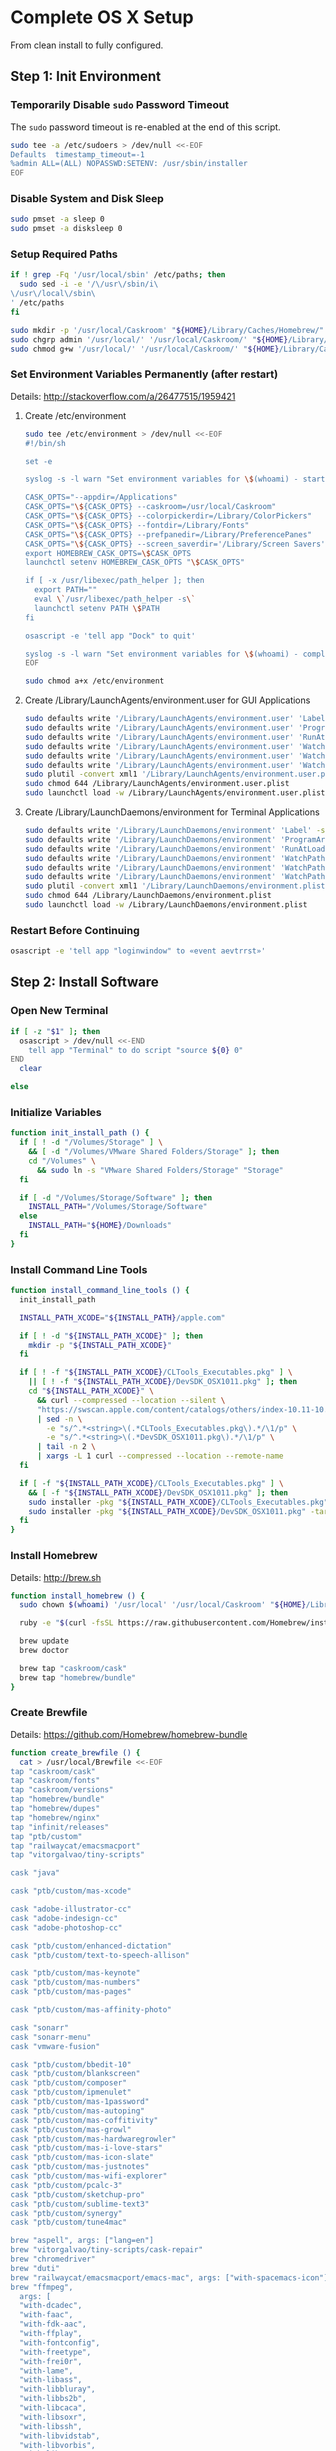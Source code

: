 * Complete OS X Setup

From clean install to fully configured.

** Step 1: Init Environment
:PROPERTIES:
:tangle: step-1.command
:shebang: #!/bin/sh
:END:
*** Temporarily Disable ~sudo~ Password Timeout
The ~sudo~ password timeout is re-enabled at the end of this script.
#+BEGIN_SRC sh
sudo tee -a /etc/sudoers > /dev/null <<-EOF
Defaults  timestamp_timeout=-1
%admin ALL=(ALL) NOPASSWD:SETENV: /usr/sbin/installer
EOF
#+END_SRC

*** Disable System and Disk Sleep
#+BEGIN_SRC sh
sudo pmset -a sleep 0
sudo pmset -a disksleep 0
#+END_SRC

*** Setup Required Paths
#+BEGIN_SRC sh
if ! grep -Fq '/usr/local/sbin' /etc/paths; then
  sudo sed -i -e '/\/usr\/sbin/i\
\/usr\/local\/sbin\
' /etc/paths
fi

sudo mkdir -p '/usr/local/Caskroom' "${HOME}/Library/Caches/Homebrew/"
sudo chgrp admin '/usr/local/' '/usr/local/Caskroom/' "${HOME}/Library/Caches/Homebrew/" '/Library/ColorPickers/' '/Library/Screen Savers/'
sudo chmod g+w '/usr/local/' '/usr/local/Caskroom/' "${HOME}/Library/Caches/Homebrew/" '/Library/ColorPickers/' '/Library/Screen Savers/'
#+END_SRC

*** Set Environment Variables Permanently (after restart)
Details: http://stackoverflow.com/a/26477515/1959421

**** Create /etc/environment
#+BEGIN_SRC sh
sudo tee /etc/environment > /dev/null <<-EOF
#!/bin/sh

set -e

syslog -s -l warn "Set environment variables for \$(whoami) - start"

CASK_OPTS="--appdir=/Applications"
CASK_OPTS="\${CASK_OPTS} --caskroom=/usr/local/Caskroom"
CASK_OPTS="\${CASK_OPTS} --colorpickerdir=/Library/ColorPickers"
CASK_OPTS="\${CASK_OPTS} --fontdir=/Library/Fonts"
CASK_OPTS="\${CASK_OPTS} --prefpanedir=/Library/PreferencePanes"
CASK_OPTS="\${CASK_OPTS} --screen_saverdir='/Library/Screen Savers'"
export HOMEBREW_CASK_OPTS=\$CASK_OPTS
launchctl setenv HOMEBREW_CASK_OPTS "\$CASK_OPTS"

if [ -x /usr/libexec/path_helper ]; then
  export PATH=""
  eval \`/usr/libexec/path_helper -s\`
  launchctl setenv PATH \$PATH
fi

osascript -e 'tell app "Dock" to quit'

syslog -s -l warn "Set environment variables for \$(whoami) - complete"
EOF

sudo chmod a+x /etc/environment
#+END_SRC

**** Create /Library/LaunchAgents/environment.user for GUI Applications
#+BEGIN_SRC sh
sudo defaults write '/Library/LaunchAgents/environment.user' 'Label' -string 'environment.user'
sudo defaults write '/Library/LaunchAgents/environment.user' 'ProgramArguments' -array-add '/etc/environment'
sudo defaults write '/Library/LaunchAgents/environment.user' 'RunAtLoad' -bool true
sudo defaults write '/Library/LaunchAgents/environment.user' 'WatchPaths' -array-add '/etc/environment'
sudo defaults write '/Library/LaunchAgents/environment.user' 'WatchPaths' -array-add '/etc/paths'
sudo defaults write '/Library/LaunchAgents/environment.user' 'WatchPaths' -array-add '/etc/paths.d'
sudo plutil -convert xml1 '/Library/LaunchAgents/environment.user.plist'
sudo chmod 644 /Library/LaunchAgents/environment.user.plist
sudo launchctl load -w /Library/LaunchAgents/environment.user.plist
#+END_SRC

**** Create /Library/LaunchDaemons/environment for Terminal Applications
#+BEGIN_SRC sh
sudo defaults write '/Library/LaunchDaemons/environment' 'Label' -string 'environment'
sudo defaults write '/Library/LaunchDaemons/environment' 'ProgramArguments' -array-add '/etc/environment'
sudo defaults write '/Library/LaunchDaemons/environment' 'RunAtLoad' -bool true
sudo defaults write '/Library/LaunchDaemons/environment' 'WatchPaths' -array-add '/etc/environment'
sudo defaults write '/Library/LaunchDaemons/environment' 'WatchPaths' -array-add '/etc/paths'
sudo defaults write '/Library/LaunchDaemons/environment' 'WatchPaths' -array-add '/etc/paths.d'
sudo plutil -convert xml1 '/Library/LaunchDaemons/environment.plist'
sudo chmod 644 /Library/LaunchDaemons/environment.plist
sudo launchctl load -w /Library/LaunchDaemons/environment.plist
#+END_SRC

*** Restart Before Continuing
#+BEGIN_SRC sh
osascript -e 'tell app "loginwindow" to «event aevtrrst»'
#+END_SRC


** Step 2: Install Software
:PROPERTIES:
:tangle: step-2.command
:shebang: #!/bin/sh
:END:
*** Open New Terminal
#+BEGIN_SRC sh
if [ -z "$1" ]; then
  osascript > /dev/null <<-END
    tell app "Terminal" to do script "source ${0} 0"
END
  clear

else
#+END_SRC

*** Initialize Variables
#+BEGIN_SRC sh
function init_install_path () {
  if [ ! -d "/Volumes/Storage" ] \
    && [ -d "/Volumes/VMware Shared Folders/Storage" ]; then
    cd "/Volumes" \
      && sudo ln -s "VMware Shared Folders/Storage" "Storage"
  fi

  if [ -d "/Volumes/Storage/Software" ]; then
    INSTALL_PATH="/Volumes/Storage/Software"
  else
    INSTALL_PATH="${HOME}/Downloads"
  fi
}
#+END_SRC

*** Install Command Line Tools
#+BEGIN_SRC sh
function install_command_line_tools () {
  init_install_path

  INSTALL_PATH_XCODE="${INSTALL_PATH}/apple.com"

  if [ ! -d "${INSTALL_PATH_XCODE}" ]; then
    mkdir -p "${INSTALL_PATH_XCODE}"
  fi

  if [ ! -f "${INSTALL_PATH_XCODE}/CLTools_Executables.pkg" ] \
    || [ ! -f "${INSTALL_PATH_XCODE}/DevSDK_OSX1011.pkg" ]; then
    cd "${INSTALL_PATH_XCODE}" \
      && curl --compressed --location --silent \
      "https://swscan.apple.com/content/catalogs/others/index-10.11-10.10-10.9-mountainlion-lion-snowleopard-leopard.merged-1.sucatalog.gz" \
      | sed -n \
        -e "s/^.*<string>\(.*CLTools_Executables.pkg\).*/\1/p" \
        -e "s/^.*<string>\(.*DevSDK_OSX1011.pkg\).*/\1/p" \
      | tail -n 2 \
      | xargs -L 1 curl --compressed --location --remote-name
  fi

  if [ -f "${INSTALL_PATH_XCODE}/CLTools_Executables.pkg" ] \
    && [ -f "${INSTALL_PATH_XCODE}/DevSDK_OSX1011.pkg" ]; then
    sudo installer -pkg "${INSTALL_PATH_XCODE}/CLTools_Executables.pkg" -target /
    sudo installer -pkg "${INSTALL_PATH_XCODE}/DevSDK_OSX1011.pkg" -target /
  fi
}
#+END_SRC

*** Install Homebrew
Details: http://brew.sh

#+BEGIN_SRC sh
function install_homebrew () {
  sudo chown $(whoami) '/usr/local' '/usr/local/Caskroom' "${HOME}/Library/Caches/Homebrew/"

  ruby -e "$(curl -fsSL https://raw.githubusercontent.com/Homebrew/install/master/install)"

  brew update
  brew doctor

  brew tap "caskroom/cask"
  brew tap "homebrew/bundle"
}
#+END_SRC

*** Create Brewfile
Details: https://github.com/Homebrew/homebrew-bundle

#+BEGIN_SRC sh
function create_brewfile () {
  cat > /usr/local/Brewfile <<-EOF
tap "caskroom/cask"
tap "caskroom/fonts"
tap "caskroom/versions"
tap "homebrew/bundle"
tap "homebrew/dupes"
tap "homebrew/nginx"
tap "infinit/releases"
tap "ptb/custom"
tap "railwaycat/emacsmacport"
tap "vitorgalvao/tiny-scripts"

cask "java"

cask "ptb/custom/mas-xcode"

cask "adobe-illustrator-cc"
cask "adobe-indesign-cc"
cask "adobe-photoshop-cc"

cask "ptb/custom/enhanced-dictation"
cask "ptb/custom/text-to-speech-allison"

cask "ptb/custom/mas-keynote"
cask "ptb/custom/mas-numbers"
cask "ptb/custom/mas-pages"

cask "ptb/custom/mas-affinity-photo"

cask "sonarr"
cask "sonarr-menu"
cask "vmware-fusion"

cask "ptb/custom/bbedit-10"
cask "ptb/custom/blankscreen"
cask "ptb/custom/composer"
cask "ptb/custom/ipmenulet"
cask "ptb/custom/mas-1password"
cask "ptb/custom/mas-autoping"
cask "ptb/custom/mas-coffitivity"
cask "ptb/custom/mas-growl"
cask "ptb/custom/mas-hardwaregrowler"
cask "ptb/custom/mas-i-love-stars"
cask "ptb/custom/mas-icon-slate"
cask "ptb/custom/mas-justnotes"
cask "ptb/custom/mas-wifi-explorer"
cask "ptb/custom/pcalc-3"
cask "ptb/custom/sketchup-pro"
cask "ptb/custom/sublime-text3"
cask "ptb/custom/synergy"
cask "ptb/custom/tune4mac"

brew "aspell", args: ["lang=en"]
brew "vitorgalvao/tiny-scripts/cask-repair"
brew "chromedriver"
brew "duti"
brew "railwaycat/emacsmacport/emacs-mac", args: ["with-spacemacs-icon"]
brew "ffmpeg",
  args: [
  "with-dcadec",
  "with-faac",
  "with-fdk-aac",
  "with-ffplay",
  "with-fontconfig",
  "with-freetype",
  "with-frei0r",
  "with-lame",
  "with-libass",
  "with-libbluray",
  "with-libbs2b",
  "with-libcaca",
  "with-libsoxr",
  "with-libssh",
  "with-libvidstab",
  "with-libvorbis",
  "with-libvpx",
  "with-opencore-amr",
  "with-openh264",
  "with-openjpeg",
  "with-openssl",
  "with-opus",
  "with-pkg-config",
  "with-qtkit",
  "with-rtmpdump",
  "with-rubberband",
  "with-schroedinger",
  "with-sdl",
  "with-snappy",
  "with-speex",
  "with-texi2html",
  "with-theora",
  "with-tools",
  "with-webp",
  "with-x264",
  "with-x265",
  "with-xvid",
  "with-yasm",
  "with-zeromq",
  "with-zimg" ]
brew "git"
brew "git-annex"
brew "gnu-sed", args: ["with-default-names"]
brew "gnupg"
brew "gpac"
brew "hub"
brew "ievms"
brew "imagemagick"
brew "mercurial"
brew "mp4v2"
brew "mtr"
brew "nmap"
brew "homebrew/nginx/nginx-full",
  args: [
  "with-dav-ext-module",
  "with-fancyindex-module",
  "with-gzip-static",
  "with-http2",
  "with-mp4-h264-module",
  "with-passenger",
  "with-push-stream-module",
  "with-secure-link",
  "with-webdav" ]
brew "node"
brew "openssl"
brew "homebrew/dupes/rsync"
brew "python"
brew "ruby"
brew "selenium-server-standalone"
brew "sqlite"
brew "stow"
brew "terminal-notifier"
brew "trash"
brew "vim"
brew "wget"
brew "youtube-dl"
brew "zsh"

cask "adium"
cask "airfoil"
cask "alfred"
cask "arduino"
cask "atom"
cask "autodmg"
cask "bettertouchtool"
cask "caffeine"
cask "carbon-copy-cloner"
cask "charles"
cask "couchpotato"
cask "dash"
# cask "datetree"
cask "deluge"
# cask "disk-inventory-x"
cask "dockertoolbox"
cask "dropbox"
cask "duet"
cask "exifrenamer"
cask "expandrive"
cask "firefox"
cask "flux"
cask "github-desktop"
cask "gitup"
cask "google-chrome"
cask "handbrake"
cask "handbrakecli"
cask "hermes"
cask "imageoptim"
cask "integrity"
cask "istat-menus"
cask "jubler"
cask "little-snitch"
cask "machg"
cask "makemkv"
cask "menubar-countdown"
cask "meteorologist"
cask "microsoft-office"
cask "moom"
cask "mp4tools"
cask "munki"
cask "musicbrainz-picard"
cask "namechanger"
cask "nvalt"
cask "nzbget"
cask "nzbvortex"
cask "openemu"
cask "opera"
cask "caskroom/versions/osxfuse-beta"
cask "pacifist"
cask "platypus"
cask "plex-media-server"
cask "quitter"
cask "raindrop"
cask "rescuetime"
# cask "caskroom/versions/safari-technology-preview"
cask "ptb/versions/safari-technology-preview"
cask "scrivener"
cask "sitesucker"
cask "sizeup"
cask "sketch"
cask "sketchup"
cask "skitch"
cask "skype"
cask "slack"
cask "sourcetree"
cask "ptb/cask/steermouse"
cask "subler"
cask "time-sink"
# cask "timing"
cask "the-unarchiver"
# cask "tidy-up"
cask "torbrowser"
cask "tower"
cask "transmit"
cask "vimr"
cask "vlc"
# cask "webkit-nightly"
cask "xld"

cask "xquartz"
cask "inkscape"
brew "wine"
cask "wireshark"

cask "caskroom/fonts/font-inconsolata-lgc"

brew "infinit/releases/infinit"
EOF
}
#+END_SRC

*** Install OS X Software
#+BEGIN_SRC sh
function install_osx_software () {
  init_install_path

  INSTALL_PATH_HOMEBREW="${INSTALL_PATH}/github.com/Homebrew"

  if [ -d "${INSTALL_PATH_HOMEBREW}" ]; then
    cd "$(cd "${INSTALL_PATH_HOMEBREW}" && pwd)" \
      && cp -av * "${HOME}/Library/Caches/Homebrew/"
  fi

  cd /usr/local/ && brew bundle

  brew upgrade --all
  brew linkapps

  cd $(cd /usr/local/Caskroom/little-snitch/* && pwd) && open "Little Snitch Installer.app"
}
#+END_SRC

*** Install Node Software
#+BEGIN_SRC sh
function install_node_software () {
  npm i -g babel-cli bower browser-sync browserify chimp coffee-script eslint gulp-cli jasmine polyserve riot selenium-webdriver superstatic svgo uglify-js watchify webpack
}
#+END_SRC

*** Install Python Software
#+BEGIN_SRC sh
function install_python_software () {
  curl -Ls https://bootstrap.pypa.io/get-pip.py | sudo -H python
  pip install --upgrade pip setuptools
  pip install --upgrade babelfish bottle 'guessit<2' influxdb netifaces pika psutil py2app pyobjc-core pysnmp pystache qtfaststart requests scour selenium statsd subliminal watchdog yapf zeroconf
  pip install --upgrade glances pyobjc 'requests[security]'
}
#+END_SRC

*** Install Ruby Software
#+BEGIN_SRC sh
function install_ruby_software () {
  printf "%s\n" \
    "gem: --no-document" \
    >> "${HOME}/.gemrc"

  gem update --system
  gem update
  gem install nokogiri -- --use-system-libraries
  gem install web-console --version "~> 2"
  gem install rails sqlite3 sass-rails uglifier coffee-rails jquery-rails turbolinks jbuilder sdoc byebug spring tzinfo-data
  gem install em-websocket middleman middleman-autoprefixer middleman-blog middleman-compass middleman-livereload middleman-minify-html middleman-robots mime-types slim
  gem install bootstrap-sass git-cipher org-ruby selenium-webdriver thin
}
#+END_SRC

*** Create ~/usr/local/bin/vi~ Script
#+BEGIN_SRC sh
function create_vi_script () {
  cat > /usr/local/bin/vi <<-EOF
#!/bin/sh

if [ -e '/Applications/Emacs.app' ]; then
  t=()

  if [ \${#@} -ne 0 ]; then
    while IFS= read -r file; do
      [ ! -f "\$file" ] && t+=("\$file") && /usr/bin/touch "\$file"
      file=\$(echo \$(cd \$(dirname "\$file") && pwd -P)/\$(basename "\$file"))
      \$(/usr/bin/osascript <<-END
        if application "Emacs.app" is running then
          tell application id (id of application "Emacs.app") to open POSIX file "\$file"
        else
          tell application ((path to applications folder as text) & "Emacs.app")
            activate
            open POSIX file "\$file"
          end tell
        end if
END
        ) &  # Note: END on the previous line may be indented with tabs but not spaces
      done <<<"\$(printf '%s\n' "\$@")"
    fi

    if [ ! -z "\$t" ]; then
      \$(/bin/sleep 10; for file in "\${t[@]}"; do
        [ ! -s "\$file" ] && /bin/rm "\$file";
      done) &
    fi
  else
    vim -No "\$@"
  fi
EOF

  chmod a+x /usr/local/bin/vi
}
#+END_SRC

*** Link Utilities
#+BEGIN_SRC sh
function link_utilities () {
  cd /Applications/Utilities \
    && for a in /System/Library/CoreServices/Applications/*; do
      sudo ln -s "../..$a" .
    done \
    && for b in /Applications/Xcode.app/Contents/Applications/*; do
      sudo ln -s "../..$b" .
    done \
    && for c in /Applications/Xcode.app/Contents/Developer/Applications/*; do
      sudo ln -s "../..$c" .
    done
}
#+END_SRC

*** Re-enable ~sudo~ Password Timeout
#+BEGIN_SRC sh
function reenable_sudo_timeout () {
  sudo sed -i -e "/Defaults  timestamp_timeout=-1/d" /etc/sudoers
  sudo sed -i -e "/%admin ALL=(ALL) NOPASSWD:SETENV: \/usr\/sbin\/installer/d" /etc/sudoers
}
#+END_SRC

*** Install All
#+BEGIN_SRC sh
function install_all () {
  install_command_line_tools
  install_homebrew
  create_brewfile
  install_osx_software
  install_node_software
  install_python_software
  install_ruby_software
  create_vi_script
  link_utilities
  reenable_sudo_timeout
}
#+END_SRC

*** Display Help
#+BEGIN_SRC sh
clear
cat <<-END

Enter any of these commands:
  install_command_line_tools
  install_homebrew
  create_brewfile
  install_osx_software
  install_node_software
  install_python_software
  install_ruby_software
  create_vi_script
  link_utilities
  reenable_sudo_timeout

Or:
  install_all

END
fi
#+END_SRC


** Step 3: Configure Prefs
:PROPERTIES:
:tangle: step-3.command
:shebang: #!/bin/sh
:END:
*** Open New Terminal
#+BEGIN_SRC sh
if [ -z "$1" ]; then
  osascript > /dev/null <<-END
    tell app "Terminal" to do script "source ${0} 0"
END
  clear

else
#+END_SRC

*** Configure File Mappings
#+BEGIN_SRC sh
function config_file_map () {
  if [ -x "/usr/local/bin/duti" ]; then
    printf "%s\t%s\t%s\n" \
      "org.videolan.vlc" "public.avi" "all" \
      "com.VortexApps.NZBVortex3" "dyn.ah62d4rv4ge8068xc" "all" \
      "com.apple.DiskImageMounter" "com.apple.disk-image" "all" \
      "com.apple.DiskImageMounter" "public.disk-image" "all" \
      "com.apple.DiskImageMounter" "public.iso-image" "all" \
      "com.apple.QuickTimePlayerX" "com.apple.coreaudio-format" "all" \
      "com.apple.QuickTimePlayerX" "com.apple.quicktime-movie" "all" \
      "com.apple.QuickTimePlayerX" "com.microsoft.waveform-audio" "all" \
      "com.apple.QuickTimePlayerX" "public.aifc-audio" "all" \
      "com.apple.QuickTimePlayerX" "public.aiff-audio" "all" \
      "com.apple.QuickTimePlayerX" "public.audio" "all" \
      "com.apple.QuickTimePlayerX" "public.mp3" "all" \
      "com.apple.Safari" "com.compuserve.gif" "all" \
      "com.apple.Terminal" "com.apple.terminal.shell-script" "all" \
      "com.apple.iTunes" "com.apple.iTunes.audible" "all" \
      "com.apple.iTunes" "com.apple.iTunes.ipg" "all" \
      "com.apple.iTunes" "com.apple.iTunes.ipsw" "all" \
      "com.apple.iTunes" "com.apple.iTunes.ite" "all" \
      "com.apple.iTunes" "com.apple.iTunes.itlp" "all" \
      "com.apple.iTunes" "com.apple.iTunes.itms" "all" \
      "com.apple.iTunes" "com.apple.iTunes.podcast" "all" \
      "com.apple.iTunes" "com.apple.m4a-audio" "all" \
      "com.apple.iTunes" "com.apple.mpeg-4-ringtone" "all" \
      "com.apple.iTunes" "com.apple.protected-mpeg-4-audio" "all" \
      "com.apple.iTunes" "com.apple.protected-mpeg-4-video" "all" \
      "com.apple.iTunes" "com.audible.aa-audio" "all" \
      "com.apple.iTunes" "public.mpeg-4-audio" "all" \
      "com.apple.installer" "com.apple.installer-package-archive" "all" \
      "com.github.atom" "com.apple.binary-property-list" "editor" \
      "com.github.atom" "com.apple.crashreport" "editor" \
      "com.github.atom" "com.apple.dt.document.ascii-property-list" "editor" \
      "com.github.atom" "com.apple.dt.document.script-suite-property-list" "editor" \
      "com.github.atom" "com.apple.dt.document.script-terminology-property-list" "editor" \
      "com.github.atom" "com.apple.log" "editor" \
      "com.github.atom" "com.apple.property-list" "editor" \
      "com.github.atom" "com.apple.rez-source" "editor" \
      "com.github.atom" "com.apple.symbol-export" "editor" \
      "com.github.atom" "com.apple.xcode.ada-source" "editor" \
      "com.github.atom" "com.apple.xcode.bash-script" "editor" \
      "com.github.atom" "com.apple.xcode.configsettings" "editor" \
      "com.github.atom" "com.apple.xcode.csh-script" "editor" \
      "com.github.atom" "com.apple.xcode.fortran-source" "editor" \
      "com.github.atom" "com.apple.xcode.ksh-script" "editor" \
      "com.github.atom" "com.apple.xcode.lex-source" "editor" \
      "com.github.atom" "com.apple.xcode.make-script" "editor" \
      "com.github.atom" "com.apple.xcode.mig-source" "editor" \
      "com.github.atom" "com.apple.xcode.pascal-source" "editor" \
      "com.github.atom" "com.apple.xcode.strings-text" "editor" \
      "com.github.atom" "com.apple.xcode.tcsh-script" "editor" \
      "com.github.atom" "com.apple.xcode.yacc-source" "editor" \
      "com.github.atom" "com.apple.xcode.zsh-script" "editor" \
      "com.github.atom" "com.apple.xml-property-list" "editor" \
      "com.github.atom" "com.barebones.bbedit.actionscript-source" "editor" \
      "com.github.atom" "com.barebones.bbedit.erb-source" "editor" \
      "com.github.atom" "com.barebones.bbedit.ini-configuration" "editor" \
      "com.github.atom" "com.barebones.bbedit.javascript-source" "editor" \
      "com.github.atom" "com.barebones.bbedit.json-source" "editor" \
      "com.github.atom" "com.barebones.bbedit.jsp-source" "editor" \
      "com.github.atom" "com.barebones.bbedit.lasso-source" "editor" \
      "com.github.atom" "com.barebones.bbedit.lua-source" "editor" \
      "com.github.atom" "com.barebones.bbedit.setext-source" "editor" \
      "com.github.atom" "com.barebones.bbedit.sql-source" "editor" \
      "com.github.atom" "com.barebones.bbedit.tcl-source" "editor" \
      "com.github.atom" "com.barebones.bbedit.tex-source" "editor" \
      "com.github.atom" "com.barebones.bbedit.textile-source" "editor" \
      "com.github.atom" "com.barebones.bbedit.vbscript-source" "editor" \
      "com.github.atom" "com.barebones.bbedit.vectorscript-source" "editor" \
      "com.github.atom" "com.barebones.bbedit.verilog-hdl-source" "editor" \
      "com.github.atom" "com.barebones.bbedit.vhdl-source" "editor" \
      "com.github.atom" "com.barebones.bbedit.yaml-source" "editor" \
      "com.github.atom" "com.netscape.javascript-source" "editor" \
      "com.github.atom" "com.sun.java-source" "editor" \
      "com.github.atom" "dyn.ah62d4rv4ge80255drq" "all" \
      "com.github.atom" "dyn.ah62d4rv4ge80g55gq3w0n" "all" \
      "com.github.atom" "dyn.ah62d4rv4ge80g55sq2" "all" \
      "com.github.atom" "dyn.ah62d4rv4ge80y2xzrf0gk3pw" "all" \
      "com.github.atom" "dyn.ah62d4rv4ge81e3dtqq" "all" \
      "com.github.atom" "dyn.ah62d4rv4ge81e7k" "all" \
      "com.github.atom" "dyn.ah62d4rv4ge81g25xsq" "all" \
      "com.github.atom" "dyn.ah62d4rv4ge81g2pxsq" "all" \
      "com.github.atom" "net.daringfireball.markdown" "editor" \
      "com.github.atom" "public.assembly-source" "editor" \
      "com.github.atom" "public.c-header" "editor" \
      "com.github.atom" "public.c-plus-plus-source" "editor" \
      "com.github.atom" "public.c-source" "editor" \
      "com.github.atom" "public.csh-script" "editor" \
      "com.github.atom" "public.json" "editor" \
      "com.github.atom" "public.lex-source" "editor" \
      "com.github.atom" "public.log" "editor" \
      "com.github.atom" "public.mig-source" "editor" \
      "com.github.atom" "public.nasm-assembly-source" "editor" \
      "com.github.atom" "public.objective-c-plus-plus-source" "editor" \
      "com.github.atom" "public.objective-c-source" "editor" \
      "com.github.atom" "public.patch-file" "editor" \
      "com.github.atom" "public.perl-script" "editor" \
      "com.github.atom" "public.php-script" "editor" \
      "com.github.atom" "public.plain-text" "editor" \
      "com.github.atom" "public.precompiled-c-header" "editor" \
      "com.github.atom" "public.precompiled-c-plus-plus-header" "editor" \
      "com.github.atom" "public.python-script" "editor" \
      "com.github.atom" "public.ruby-script" "editor" \
      "com.github.atom" "public.script" "editor" \
      "com.github.atom" "public.shell-script" "editor" \
      "com.github.atom" "public.source-code" "editor" \
      "com.github.atom" "public.text" "editor" \
      "com.github.atom" "public.utf16-external-plain-text" "editor" \
      "com.github.atom" "public.utf16-plain-text" "editor" \
      "com.github.atom" "public.utf8-plain-text" "editor" \
      "com.github.atom" "public.xml" "editor" \
      "com.kodlian.Icon-Slate" "com.apple.icns" "all" \
      "com.kodlian.Icon-Slate" "com.microsoft.ico" "all" \
      "com.microsoft.Word" "public.rtf" "all" \
      "com.panayotis.jubler" "dyn.ah62d4rv4ge81g6xy" "all" \
      "com.sketchup.SketchUp.2016" "com.sketchup.skp" "all" \
      "com.vmware.fusion" "com.microsoft.windows-executable" "all" \
      "cx.c3.theunarchiver" "com.alcohol-soft.mdf-image" "all" \
      "cx.c3.theunarchiver" "com.allume.stuffit-archive" "all" \
      "cx.c3.theunarchiver" "com.altools.alz-archive" "all" \
      "cx.c3.theunarchiver" "com.amiga.adf-archive" "all" \
      "cx.c3.theunarchiver" "com.amiga.adz-archive" "all" \
      "cx.c3.theunarchiver" "com.apple.applesingle-archive" "all" \
      "cx.c3.theunarchiver" "com.apple.binhex-archive" "all" \
      "cx.c3.theunarchiver" "com.apple.bom-compressed-cpio" "all" \
      "cx.c3.theunarchiver" "com.apple.itunes.ipa" "all" \
      "cx.c3.theunarchiver" "com.apple.macbinary-archive" "all" \
      "cx.c3.theunarchiver" "com.apple.self-extracting-archive" "all" \
      "cx.c3.theunarchiver" "com.apple.xar-archive" "all" \
      "cx.c3.theunarchiver" "com.apple.xip-archive" "all" \
      "cx.c3.theunarchiver" "com.cyclos.cpt-archive" "all" \
      "cx.c3.theunarchiver" "com.microsoft.cab-archive" "all" \
      "cx.c3.theunarchiver" "com.microsoft.msi-installer" "all" \
      "cx.c3.theunarchiver" "com.nero.nrg-image" "all" \
      "cx.c3.theunarchiver" "com.network172.pit-archive" "all" \
      "cx.c3.theunarchiver" "com.nowsoftware.now-archive" "all" \
      "cx.c3.theunarchiver" "com.nscripter.nsa-archive" "all" \
      "cx.c3.theunarchiver" "com.padus.cdi-image" "all" \
      "cx.c3.theunarchiver" "com.pkware.zip-archive" "all" \
      "cx.c3.theunarchiver" "com.rarlab.rar-archive" "all" \
      "cx.c3.theunarchiver" "com.redhat.rpm-archive" "all" \
      "cx.c3.theunarchiver" "com.stuffit.archive.sit" "all" \
      "cx.c3.theunarchiver" "com.stuffit.archive.sitx" "all" \
      "cx.c3.theunarchiver" "com.sun.java-archive" "all" \
      "cx.c3.theunarchiver" "com.symantec.dd-archive" "all" \
      "cx.c3.theunarchiver" "com.winace.ace-archive" "all" \
      "cx.c3.theunarchiver" "com.winzip.zipx-archive" "all" \
      "cx.c3.theunarchiver" "cx.c3.arc-archive" "all" \
      "cx.c3.theunarchiver" "cx.c3.arj-archive" "all" \
      "cx.c3.theunarchiver" "cx.c3.dcs-archive" "all" \
      "cx.c3.theunarchiver" "cx.c3.dms-archive" "all" \
      "cx.c3.theunarchiver" "cx.c3.ha-archive" "all" \
      "cx.c3.theunarchiver" "cx.c3.lbr-archive" "all" \
      "cx.c3.theunarchiver" "cx.c3.lha-archive" "all" \
      "cx.c3.theunarchiver" "cx.c3.lhf-archive" "all" \
      "cx.c3.theunarchiver" "cx.c3.lzx-archive" "all" \
      "cx.c3.theunarchiver" "cx.c3.packdev-archive" "all" \
      "cx.c3.theunarchiver" "cx.c3.pax-archive" "all" \
      "cx.c3.theunarchiver" "cx.c3.pma-archive" "all" \
      "cx.c3.theunarchiver" "cx.c3.pp-archive" "all" \
      "cx.c3.theunarchiver" "cx.c3.xmash-archive" "all" \
      "cx.c3.theunarchiver" "cx.c3.zoo-archive" "all" \
      "cx.c3.theunarchiver" "cx.c3.zoom-archive" "all" \
      "cx.c3.theunarchiver" "org.7-zip.7-zip-archive" "all" \
      "cx.c3.theunarchiver" "org.archive.warc-archive" "all" \
      "cx.c3.theunarchiver" "org.debian.deb-archive" "all" \
      "cx.c3.theunarchiver" "org.gnu.gnu-tar-archive" "all" \
      "cx.c3.theunarchiver" "org.gnu.gnu-zip-archive" "all" \
      "cx.c3.theunarchiver" "org.gnu.gnu-zip-tar-archive" "all" \
      "cx.c3.theunarchiver" "org.tukaani.lzma-archive" "all" \
      "cx.c3.theunarchiver" "org.tukaani.xz-archive" "all" \
      "cx.c3.theunarchiver" "public.bzip2-archive" "all" \
      "cx.c3.theunarchiver" "public.cpio-archive" "all" \
      "cx.c3.theunarchiver" "public.tar-archive" "all" \
      "cx.c3.theunarchiver" "public.tar-bzip2-archive" "all" \
      "cx.c3.theunarchiver" "public.z-archive" "all" \
      "cx.c3.theunarchiver" "public.zip-archive" "all" \
      "cx.c3.theunarchiver" "public.zip-archive.first-part" "all" \
      "org.gnu.Emacs" "dyn.ah62d4rv4ge8086xh" "all" \
      "org.inkscape.Inkscape" "public.svg-image" "editor" \
      "org.videolan.vlc" "com.apple.m4v-video" "all" \
      "org.videolan.vlc" "com.microsoft.windows-media-wmv" "all" \
      "org.videolan.vlc" "org.perian.matroska" "all" \
      "org.videolan.vlc" "org.videolan.ac3" "all" \
      "org.videolan.vlc" "org.videolan.ogg-audio" "all" \
      "org.videolan.vlc" "public.ac3-audio" "all" \
      "org.videolan.vlc" "public.audiovisual-content" "all" \
      "org.videolan.vlc" "public.avi" "all" \
      "org.videolan.vlc" "public.movie" "all" \
      "org.videolan.vlc" "public.mpeg" "all" \
      "org.videolan.vlc" "public.mpeg-2-video" "all" \
      "org.videolan.vlc" "public.mpeg-4" "all" \
      > "${HOME}/.duti"

    /usr/local/bin/duti "${HOME}/.duti"
  fi

  sudo mkdir -p /var/db/lsd
  sudo chown root:admin /var/db/lsd
  sudo chmod 775 /var/db/lsd

  /System/Library/Frameworks/CoreServices.framework/Versions/Current/Frameworks/LaunchServices.framework/Versions/Current/Support/lsregister -kill -r -domain local -domain system -domain user
}
#+END_SRC

*** Configure Finder
#+BEGIN_SRC sh
function config_finder () {
### Finder > Preferences… > General

  # Show these items on the desktop: Hard disks: on
  defaults write 'com.apple.finder' 'ShowHardDrivesOnDesktop' -bool false

  # Show these items on the desktop: External disks: on
  defaults write 'com.apple.finder' 'ShowExternalHardDrivesOnDesktop' -bool false

  # Show these items on the desktop: CDs, DVDs, and iPods: on
  defaults write 'com.apple.finder' 'ShowRemovableMediaOnDesktop' -bool false

  # Show these items on the desktop: Connected servers: on
  defaults write 'com.apple.finder' 'ShowMountedServersOnDesktop' -bool true

  # New Finder windows show: ${HOME}
  defaults write 'com.apple.finder' 'NewWindowTarget' -string 'PfHm'
  defaults write 'com.apple.finder' 'NewWindowTargetPath' -string "file://${HOME}/"

### Finder > Preferences… > Advanced

  # Show all filename extensions: on
  defaults write -g 'AppleShowAllExtensions' -bool true

  # Show warning before emptying the Trash: on
  defaults write 'com.apple.finder' 'WarnOnEmptyTrash' -bool false

### View

  # Show Path Bar
  defaults write 'com.apple.finder' 'ShowPathbar' -bool true

  # Show Status Bar
  defaults write 'com.apple.finder' 'ShowStatusBar' -bool true

  # Customize Toolbar…
  defaults write 'com.apple.finder' 'NSToolbar Configuration Browser' '{ "TB Item Identifiers" = ( "com.apple.finder.BACK", "com.apple.finder.PATH", "com.apple.finder.SWCH", "com.apple.finder.ARNG", "NSToolbarFlexibleSpaceItem", "com.apple.finder.SRCH", "com.apple.finder.ACTN" ); "TB Display Mode" = 2; }'

### View > Show View Options: [${HOME}]

  # Show Library Folder: on
  chflags nohidden "${HOME}/Library"

### Window

  # Copy
  defaults write 'com.apple.finder' 'CopyProgressWindowLocation' -string '{2160, 23}'
}
#+END_SRC

*** Configure Safari
#+BEGIN_SRC sh
function config_safari () {
### Safari > Preferences… > General

  # New windows open with: Empty Page
  defaults write 'com.apple.Safari' 'NewWindowBehavior' -int 1

  # New tabs open with: Empty Page
  defaults write 'com.apple.Safari' 'NewTabBehavior' -int 1

  # Homepage: about:blank
  defaults write 'com.apple.Safari' 'HomePage' -string 'about:blank'

### Safari > Preferences… > Tabs

  # Open pages in tabs instead of windows: Always
  defaults write 'com.apple.Safari' 'TabCreationPolicy' -int 2

### Safari > Preferences… > AutoFill

  # Using info from my Contacts card: off
  defaults write 'com.apple.Safari' 'AutoFillFromAddressBook' -bool false

  # Credit cards: off
  defaults write 'com.apple.Safari' 'AutoFillCreditCardData' -bool false

  # Other forms: off
  defaults write 'com.apple.Safari' 'AutoFillMiscellaneousForms' -bool false

### Safari > Preferences… > Search

  # Include Spotlight Suggestions: off
  defaults write 'com.apple.Safari' 'UniversalSearchEnabled' -bool false

  # Show Favorites: off
  defaults write 'com.apple.Safari' 'ShowFavoritesUnderSmartSearchField' -bool false

### Safari > Preferences… > Privacy

  # Website use of location services: Deny without prompting
  defaults write 'com.apple.Safari' 'SafariGeolocationPermissionPolicy' -int 0

  # Ask websites not to track me: on
  defaults write 'com.apple.Safari' 'SendDoNotTrackHTTPHeader' -bool true

### Safari > Preferences… > Notifications

  # Allow websites to ask for permission to send push notifications: off
  defaults write 'com.apple.Safari' 'CanPromptForPushNotifications' -bool false

### Safari > Preferences… > Advanced

  # Smart Search Field: Show full website address: on
  defaults write 'com.apple.Safari' 'ShowFullURLInSmartSearchField' -bool true

  # Default encoding: Unicode (UTF-8)
  defaults write 'com.apple.Safari' 'WebKitDefaultTextEncodingName' -string 'utf-8'
  defaults write 'com.apple.Safari' 'com.apple.Safari.ContentPageGroupIdentifier.WebKit2DefaultTextEncodingName' -string 'utf-8'

  # Show Develop menu in menu bar: on
  defaults write 'com.apple.Safari' 'IncludeDevelopMenu' -bool true
  defaults write 'com.apple.Safari' 'WebKitDeveloperExtrasEnabledPreferenceKey' -bool true
  defaults write 'com.apple.Safari' 'com.apple.Safari.ContentPageGroupIdentifier.WebKit2DeveloperExtrasEnabled' -bool true

### View

  # Show Favorites Bar
  defaults write 'com.apple.Safari' 'ShowFavoritesBar-v2' -bool true

  # Show Status Bar
  defaults write 'com.apple.Safari' 'ShowStatusBar' -bool true
  defaults write 'com.apple.Safari' 'ShowStatusBarInFullScreen' -bool true

  # Install Extensions
  chrome_extensions=(
    "https://agilebits.com/onepassword/extensions/chrome?beta=false" \
    "http://redditenhancementsuite.com/download-chrome.html" \
    "https://www.ublock.org/"
  )

  for extension in "${chrome_extensions[@]}"; do
    open -a "/Applications/Google Chrome.app" "$extension"
  done

  firefox_extensions=(
    "https://agilebits.com/onepassword/extensions/firefox?beta=false" \
    "http://redditenhancementsuite.com/download-firefox.html" \
    "https://www.ublock.org/"
  )

  for extension in "${firefox_extensions[@]}"; do
    open -a "/Applications/Firefox.app" "$extension"
  done

  safari_browsers=("/Applications/Safari.app" "/Applications/Safari Technology Preview.app")
  safari_extensions=(
    "https://agilebits.com/onepassword/extensions/safari?beta=false" \
    "http://redditenhancementsuite.com/download-safari.html" \
    "https://www.ublock.org/" \
    "http://selenium-release.storage.googleapis.com/2.48/SafariDriver.safariextz"
  )

  for safari in "${safari_browsers[@]}"; do
    for extension in "${safari_extensions[@]}"; do
      open -a "$safari" "$extension"
    done
  done
}
#+END_SRC

*** Configure System Preferences
#+BEGIN_SRC sh
function config_system_prefs () {
### General

  # Appearance: Graphite
  defaults write -g 'AppleAquaColorVariant' -int 6

  # Use dark menu bar and Dock: on
  defaults write -g 'AppleInterfaceStyle' -string 'Dark'

  # Highlight color: Other… #CC99CC
  defaults write -g 'AppleHighlightColor' -string '0.600000 0.800000 0.600000'

  # Sidebar icon size: Small
  defaults write -g 'NSTableViewDefaultSizeMode' -int 1

  # Show scroll bars: Always
  defaults write -g 'AppleShowScrollBars' -string 'Always'

  # Click in the scroll bar to: Jump to the next page
  defaults write -g 'AppleScrollerPagingBehavior' -bool false

  # Ask to keep changes when closing documents: on
  defaults write -g 'NSCloseAlwaysConfirmsChanges' -bool true

  # Close windows when quitting an app: on
  defaults write -g 'NSQuitAlwaysKeepsWindows' -bool false

  # Recent items: None
  osascript <<-EOF
    tell application "System Events"
      tell appearance preferences
        set recent documents limit to 0
        set recent applications limit to 0
        set recent servers limit to 0
      end tell
    end tell
EOF

  # Use LCD font smoothing when available: on
  defaults -currentHost delete -g 'AppleFontSmoothing' 2> /dev/null

### Desktop & Screen Saver

  # Desktop: Solid Colors: Custom Color… Solid Black
  mkdir -m go= -p "${HOME}/Library/Desktop Pictures/Solid Colors/"
  base64 -D > "${HOME}/Library/Desktop Pictures/Solid Colors/Solid Black.png" <<-EOF
iVBORw0KGgoAAAANSUhEUgAAAIAAAACAAQAAAADrRVxmAAAAGElEQVR4AWOgMxgFo2AUjIJRMApG
wSgAAAiAAAH3bJXBAAAAAElFTkSuQmCC
EOF
  osascript <<-EOF
    tell application "System Events"
      set a to POSIX file "${HOME}/Library/Desktop Pictures/Solid Colors/Solid Black.png"
      set b to a reference to every desktop
      repeat with c in b
        set picture of c to a
      end repeat
    end tell
EOF

  # Screen Saver: BlankScreen
  if [ -e "/Library/Screen Savers/BlankScreen.saver" ]; then
    defaults -currentHost write 'com.apple.screensaver' 'moduleDict' '{ moduleName = BlankScreen; path = "/Library/Screen Savers/BlankScreen.saver"; type = 0; }'
  fi

  # Screen Saver: Start after: Never
  defaults -currentHost write 'com.apple.screensaver' 'idleTime' -int 0

  # Screen Saver: Hot Corners… Top Left: ⌘ Mission Control
  defaults write 'com.apple.dock' 'wvous-tl-corner' -int 2
  defaults write 'com.apple.dock' 'wvous-tl-modifier' -int 1048576

  # Screen Saver: Hot Corners… Bottom Left: Put Display to Sleep
  defaults write 'com.apple.dock' 'wvous-bl-corner' -int 10
  defaults write 'com.apple.dock' 'wvous-bl-modifier' -int 0

### Dock

  # Size: 32
  defaults write 'com.apple.dock' 'tilesize' -int 32

  # Magnification: off
  defaults write 'com.apple.dock' 'magnification' -bool false
  defaults write 'com.apple.dock' 'largesize' -int 64

  # Position on screen: Left
  defaults write 'com.apple.dock' 'orientation' -string 'right'

  # Minimize windows using: Scale effect
  defaults write 'com.apple.dock' 'mineffect' -string 'scale'

  # Animate opening applications: off
  defaults write 'com.apple.dock' 'launchanim' -bool false

### Security & Privacy

  # General: Require password: on
  defaults write 'com.apple.screensaver' 'askForPassword' -int 1

  # General: Require password: 5 seconds after sleep or screen saver begins
  defaults write 'com.apple.screensaver' 'askForPasswordDelay' -int 5

### Energy Saver

  # Power > Turn display off after: 20 min
  sudo pmset -c displaysleep 20

  # Power > Prevent computer from sleeping automatically when the display is off: enabled
  sudo pmset -c sleep 0

  # Power > Put hard disks to sleep when possible: 60 min
  sudo pmset -c disksleep 60

  # Power > Wake for Ethernet network access: enabled
  sudo pmset -c womp 1

  # Power > Start up automatically after a power failure: enabled
  sudo pmset -c autorestart 1

  # Power > Enable Power Nap: enabled
  sudo pmset -c powernap 1

### Mouse

  # Scroll direction: natural: off
  defaults write -g 'com.apple.swipescrolldirection' -bool false

### Trackpad

  # Point & Click: Tap to click: on
  defaults -currentHost write -g 'com.apple.mouse.tapBehavior' -int 1

### Sound

  # Sound Effects: Select an alert sound: Sosumi
  defaults write 'com.apple.systemsound' 'com.apple.sound.beep.sound' -string '/System/Library/Sounds/Sosumi.aiff'

  # Sound Effects: Play user interface sound effects: off
  defaults write 'com.apple.systemsound' 'com.apple.sound.uiaudio.enabled' -int 0

  # Sound Effects: Play feedback when volume is changed: off
  defaults write -g 'com.apple.sound.beep.feedback' -int 0

### Sharing

  # Computer Name
  sudo systemsetup -setcomputername $(hostname -s | perl -nE 'say ucfirst' | perl -np -e 'chomp')

  # Local Hostname
  sudo systemsetup -setlocalsubnetname $(hostname -s) &> /dev/null

### Users & Groups

  # Current User > Advanced Options… > Login shell: /usr/local/bin/zsh
  sudo sh -c 'printf "%s\n" "/usr/local/bin/zsh" >> /etc/shells'
  sudo chsh -s /usr/local/bin/zsh
  chsh -s /usr/local/bin/zsh
  sudo mkdir -p /private/var/root/Library/Caches/
  sudo touch "/private/var/root/.zshrc"
  touch "${HOME}/.zshrc"

### Dictation & Speech

  # Dictation: Dictation: On
  defaults write 'com.apple.speech.recognition.AppleSpeechRecognition.prefs' 'DictationIMMasterDictationEnabled' -bool true
  defaults write 'com.apple.speech.recognition.AppleSpeechRecognition.prefs' 'DictationIMIntroMessagePresented' -bool true

  # Dictation: Use Enhanced Dictation: on
  if [ -d '/System/Library/Speech/Recognizers/SpeechRecognitionCoreLanguages/en_US.SpeechRecognition' ]; then
    defaults write 'com.apple.speech.recognition.AppleSpeechRecognition.prefs' 'DictationIMPresentedOfflineUpgradeSuggestion' -bool true
    defaults write 'com.apple.speech.recognition.AppleSpeechRecognition.prefs' 'DictationIMSIFolderWasUpdated' -bool true
    defaults write 'com.apple.speech.recognition.AppleSpeechRecognition.prefs' 'DictationIMUseOnlyOfflineDictation' -bool true
  fi

  # Text to Speech: System Voice: Allison
  if [ -d '/System/Library/Speech/Voices/Allison.SpeechVoice' ]; then
    defaults write 'com.apple.speech.voice.prefs' 'VisibleIdentifiers' '{ "com.apple.speech.synthesis.voice.allison.premium" = 1; }'
    defaults write 'com.apple.speech.voice.prefs' 'SelectedVoiceName' -string 'Allison'
    defaults write 'com.apple.speech.voice.prefs' 'SelectedVoiceCreator' -int 1886745202
    defaults write 'com.apple.speech.voice.prefs' 'SelectedVoiceID' -int 184555197
  fi

### Date & Time

  # Clock: Display the time with seconds: on / Show date: on
  defaults write 'com.apple.menuextra.clock' 'DateFormat' -string 'EEE MMM d  h:mm:ss a'

### Accessibility

  # Display: Reduce transparency: on
  defaults write 'com.apple.universalaccess' 'reduceTransparency' -bool true

### Restart defaults server

  killall -u "$USER" cfprefsd
  osascript -e 'tell app "Finder" to quit'
  osascript -e 'tell app "Dock" to quit'
}
#+END_SRC

*** Create /etc/zshrc
#+BEGIN_SRC sh
function create_zshrc () {
  sudo tee /etc/zshrc > /dev/null <<-EOF
alias -g ...="../.."
alias -g ....="../../.."
alias -g .....="../../../.."
alias l="/bin/ls -lG"
alias ll="/bin/ls -alG"
alias lr="/bin/ls -alRG"
alias screen="/usr/bin/screen -U"
autoload -U compaudit
compaudit | xargs -L 1 sudo chown -HR root:wheel {} 2> /dev/null
compaudit | xargs -L 1 sudo chmod -HR go-w {} 2> /dev/null
autoload -U compinit
compinit -d "\${HOME}/Library/Caches/zcompdump"
bindkey "\e[3~" delete-char
bindkey "\e[A" up-line-or-search
bindkey "\e[B" down-line-or-search
export HISTFILE="\${HOME}/Library/Caches/zsh_history"
export HISTSIZE=50000
export SAVEHIST=50000
setopt APPEND_HISTORY
setopt AUTO_CD
setopt EXTENDED_HISTORY
setopt HIST_FIND_NO_DUPS
setopt INC_APPEND_HISTORY
setopt PROMPT_SUBST
setopt SHARE_HISTORY
stty erase \b
# Correctly display UTF-8 with combining characters.
if [ "\$TERM_PROGRAM" = "Apple_Terminal" ]; then
  setopt combiningchars
fi
function precmd () {
  print -Pn "\\e]7;file://%M\${PWD// /%%20}\a"
  print -Pn "\\e]2;%n@%m\a"
  print -Pn "\\e]1;%~\a"
}
gb () { git branch --no-color 2> /dev/null | /usr/bin/sed -e '/^[^*]/d' -e 's/* \(.*\)/ (\1)/' }
xd () { /usr/bin/xattr -d com.apple.diskimages.fsck \$* 2> /dev/null; /usr/bin/xattr -d com.apple.diskimages.recentcksum \$* 2> /dev/null; /usr/bin/xattr -d com.apple.metadata:kMDItemFinderComment \$* 2> /dev/null; /usr/bin/xattr -d com.apple.metadata:kMDItemDownloadedDate \$* 2> /dev/null; /usr/bin/xattr -d com.apple.metadata:kMDItemWhereFroms \$* 2> /dev/null; /usr/bin/xattr -d com.apple.quarantine \$* 2> /dev/null; /usr/bin/find . -name .DS_Store -delete; /usr/bin/find . -name Icon
 -delete }
sf () { /usr/bin/SetFile -P -d "\$1 12:00:00" -m "\$1 12:00:00" \$argv[2,\$] }
sd () { xd **/*; sf \$1 .; for i in **/*; do sf \$1 \$i; done; /usr/sbin/chown -R root ROOT 2> /dev/null; /usr/bin/chgrp -R wheel ROOT 2> /dev/null; /bin/chmod -R a+r ROOT 2> /dev/null; /bin/chmod -R u+w ROOT 2> /dev/null; /bin/chmod -R go-w ROOT 2> /dev/null; /usr/bin/find . -type d -exec /bin/chmod a+x '{}' ';'; /usr/bin/chgrp -R admin ROOT/Applications 2> /dev/null; /bin/chmod -R g+w ROOT/Applications 2> /dev/null; /usr/bin/chgrp -R admin ROOT/Library 2> /dev/null; /bin/chmod -R g+w ROOT/Library 2> /dev/null; /bin/chmod -R g-w ROOT/Library/Application\ Enhancers 2> /dev/null; /usr/bin/chgrp -R staff ROOT/Library/Application\ Support/Adobe 2> /dev/null; /bin/chmod -R g-w ROOT/Library/Bundles 2> /dev/null; /bin/chmod -R g-w ROOT/Library/InputManagers 2> /dev/null; /bin/chmod -R g-w ROOT/Library/Keychains 2> /dev/null; /bin/chmod -R g-w ROOT/Library/ScriptingAdditions 2> /dev/null; /bin/chmod -R g-w ROOT/Library/Tcl 2> /dev/null; /usr/bin/chgrp -R wheel ROOT/Library/Filesystems 2> /dev/null; /bin/chmod -R g-w ROOT/Library/Filesystems 2> /dev/null; /usr/bin/chgrp -R wheel ROOT/Library/LaunchAgents 2> /dev/null; /bin/chmod -R g-w ROOT/Library/LaunchAgents 2> /dev/null; /usr/bin/chgrp -R wheel ROOT/Library/LaunchDaemons 2> /dev/null; /bin/chmod -R g-w ROOT/Library/LaunchDaemons 2> /dev/null; /usr/bin/chgrp -R wheel ROOT/Library/PreferencePanes 2> /dev/null; /bin/chmod -R g-w ROOT/Library/PreferencePanes 2> /dev/null; /usr/bin/chgrp -R wheel ROOT/Library/StartupItems 2> /dev/null; /bin/chmod -R g-w ROOT/Library/StartupItems 2> /dev/null; /usr/bin/chgrp -R wheel ROOT/Library/Widgets 2> /dev/null; /bin/chmod -R g-w ROOT/Library/Widgets 2> /dev/null; /usr/bin/find . -name "kexts" -type d -exec /bin/chmod -R g-w '{}' ';'; /usr/bin/find . -name "*.kext" -exec /usr/sbin/chown -R root:wheel '{}' ';'; /usr/bin/find . -name "*.kext" -exec /bin/chmod -R g-w '{}' ';' }
PROMPT='%B%n@%m%b:%2~%B\$(gb) %#%b '
EOF
}
#+END_SRC

*** Configure All
#+BEGIN_SRC sh
function config_all () {
  config_file_map
  config_finder
  config_safari
  config_system_prefs
  create_zshrc
}
#+END_SRC

*** Display Help
#+BEGIN_SRC sh
clear
cat <<-END

Enter any of these commands:
  config_file_map
  config_finder
  config_safari
  config_system_prefs
  create_zshrc

Or:
  config_all

END
fi
#+END_SRC


** Step 4: Register Apps
U2FsdGVkX18TGxabxBgYJFbEdF9RVhJ++LnL5QqRonQ3Un6BCYajrTelgyemwdGB
gts9FWV468k2hNSQazX7sz5gy5WwMQ30usH3eXcXFgWEuZ+x2tEikuPK5fPa2BQ2
O1vgkDc5by/SRXvrrIefZ6naIJw06AVq0KS8wGzpSinhkm3IijP6yZlGhiyKfnfq
WdxM0dLV2fW5hqO6yg+8V2AWr/QHrgPB235ocKltRH2Fe9wAjPT5AXV9Dg13fQdu
qnfDRpH0fqklPdifth/Ka7y/Cfu9V7WeR7pHodPiqNd/9gHJyVeEOTklL7fiHRnI
v/Itjjr92AMRcR8Q8LXo3FWkp/jo7KFc34TX8qr7nm5Hj58ZEekx7cQg1RGX+UQe
6/yvcPPfRKCUZPsrRqfELJMMbKKrS83sqjQlzBnLULjznkK36oA9tt8Y/GbBiEng
2ifvH4XEwRlXrotsvkK0Wz82dmNXXB+W1OYruCU+28m0n8laDZEBMnb3Jp8JQfNo
EkPXY7yQU0FP5u7GigNIrtf+mGFGTAdKEiuDISNj/PoD8w8tgw3Ike63gOefuhNF
f2/PbADD/jOtSyKLbb9LHMChqOaho1ikcZiuyUWnmb2oVR6J+JZGzTe9vsfyI6vD
ije1PYdr6EWpGirYdLmAWKyEVMDNfSQmwHmr9UquuZodIsw2pMowap64Vs+RWT9W
nKyRjn2amQKNM75/c9aFSKis96w52EQfxDG421p3jYOSaaHKoltRNHm9he5heLnu
A3d8Bqo2H3foWYcyl8/XJwln7HpVMTkGpM9fxe5pD1zaMgfh9YZ/FF/4oh2g5Bjq
QQqM99RbzKpcBB1d+Eg08i0AKcPAZKGkBWmY5z/6PA/Z/sTN+yG/JscooyLdW3++
FqqSl+DLPOE0YX2wRd+lXGXUXafhmPBxfc8i/8IFNYdclZfajzHwQyf7cY4hNzXh
EtHTb94s0OFzG03IgH9XwGEPGUb8HA+SotvcUm7kVjbdvJNdGX+Izf6z16rsID6g
WQlkPk6dN0WCR5shJlFY/XfX94bHfPeHILoowKQBKe5vI6b9YsuFgd+Eww+TUwxz
j/ey7+91l7Y3GrERrVAxxIXLDaJ/pdnltfK+sdwxtrpUKidjffTjGFxmrMPdPe92
Pq0tt5zD6xT1dUl1UW/1E1V08+h5XFKR68jNsFkiCIJ5yph6WZXTiZT5GZf4ydnd
Caj6UyOFxuQv6DVgDwIomgK0JpoEIOTwUjGRLRjT0NKQy1/2wuS8qzf7p8uUH2zi
QxJws1qNKQuuz2FnKR1JGKIKyDVUXDaqPE+0efFJdo4gDRmKnkHJ6V1JfQZK10ha
BcQSScuj5PVcJHXxrssd+hIPnUz6DKTRSwQyqt9O2RvEy+GcNb+JRyZTVGQ9BgKd
/LX3GWwliopboOI5J+N3kjHfzpwQ1NJfGoQQtn6TX1jtj5b+UZQsRK9KRY/FITr1
Xc/Iee/jGVq7LflIDbd+vrodcTztyNPhon8IWyUV1CHuqfPYhOtYw3BiDGGAYk9w
4JI7EK5k2d3mZhLuja4POh15vjD/QBq+Vs4A2ExCi2QC24txLqW/+dq72xaxG5ME
S8fUnde39xO3likLcCPcEdS53nUumHsfjJOz1s47bguCipaahxqOhvXxAthxlgsB
YE89t04j9nFn2k6VNSnVp46lWezQC1CSG75FGeO0i5AMA73/l5N9OFiz7BLd73Z4
BCYKmC6JxwPN1YXuxgHDHC/XRCsN7BxjEGKcQOIK6x0N/DGfTvwW6q4JTeEpguFM
qBtJs0TCyRdFifoEhSEUCmuSnEh2ZAM888DFKCligZraUN1Z/3bx32eJK/te7LQZ
vLaYMzdx6Ud5ANHyYjKQce1blYNGx1yua1rrloNgIJtwMiBXUxb2FztJZtKGMylp
7c0quVYfKtUwnZ90gwbVY8KWi/10FCeDP8twfJJR27EygUD7uTRn4KPUeNwQ4wqs
fwEQz3vhG6ZGKsV3/nT2xbla7fX+V8+ATYQ6zoivQ4ptqNnmO4S+KEtBjxcqgIsn
FA+Gusk3brflKSzFmOMS/s5UVKspBpHvqusvWoCYelpTIseSkWEmTWS7+k7kp8y4
bxY9kAogpjghS1b1Ur7Os54Ov6IRLUWjbdhlED1NE/mHodIKNLN3Ba+P90SZSaKF
cKw74625kr2gG26nPa407eFpSjYjfxlfmQeczh+UohZE4rayttXVG+OgPkCJfjZn
+yCEzkM+kwdLxkB+tqbKBNMA7v+6Yjf/FQ0Cip2gXk4B6SeARViVNmnYa0PKXSmv
44vffBJedBYrcCqs3qQYJRIXjAyQirye9yb45TzHPktxJxPNs/rD6cCJDJp4lDA5
x4NbXA/6ODhO5gnLo7Wtphr00tD74WBONLkCNM0uNQkYdAqFBpWYYXWF+Z23Kq7W
XCayFDr0D2D5XXb7S30fKi74tzjRrfP8iqhaPPGAdxNVAg/S17i4SD1BIw4s0CE8
inT5cgABHQ98dgXWI4SMuUDOd04HwJwBneECmo89evT21sjfbnoeRDSWMqtHgQey
exMAW/6aNxTOvK9TkMm4fb+ge2Hj9p2cAyM38ycp7IIpILSpepRj9itX3/lMEDx4
odCbqduXrjXdBu4+LY9s9axMzAp3Qj/pKJUhizSvOIzt6y4CVFm8Lj3WsclTPw3C
9myo09OiGV5rvQmGorxXw6MAIedNXmmi8Y2zUuZ8a8JQlRc5tNhv+NKur/cIU9mv
SywEU1TSWdPCQA83QsvWdBZVjA2FjVs21/3oFxFZmqQ1AetPuqd40GRak20z8B8J
ZsmUBvvbRPGAjislztCyaBmFoR1Y1HxanziRtpNZfUhdfD0lMbuikJIlXnToZ48o
Dg41S7dH51XgJI2AVviy8l8+OSIskKYHR3RpDLu0F0uiiRXyYnLCBib4eDYsf6/F
FVaYWbk7v9Bz0VqcUroRQf1bjM84Neeb2wjgrecD7bTMiuue5Ji8W/BZ3KKEbCkH
BvbFqGusPfyZ14Zm+wmMpBMruLVfuHeJvSbfsE1qY6qadiZyGmJ5jNCXmkmyub5n
cW+X0UJ6A5PrasHnt8/4VhjYbXl3LQbXfn9dCz1SNyKNaqORpa3QQYBAVcadw9pt
+6djojinCxAQ77WWg2K2VwMWf0Dop2mi9zkyJjWSeRG62CnuJctHQLzJv2D7XlXa
VTYpySX0mB52bdM/ntyGfbETi8hg/x1VxcaSpCCPmZNWEv0TulrtNugg2lQ5kRGy
GipjHnOTC50/o4bH+M+1yWic7xsbj5AYYi7leoXfLqALIy3zwcr5NoJFXf6OrgSH
K3sBz8jGzsyXSVQcH3YKHStrSttTvYZaRbq9lM2SQJsLWB96U2Kg491aVMyrv2g8
o4cC8t4emy+0ntuR87kvWfKJUV03VvEONQks76d2pAbkXihLGXUw5+NJxM5Axnm8
3wvIDcdehJ4DV8WkZgpsF9YyMrLpunUVTQEhS6rsFzE8N3sQgwWhFg5v4WUrfe3a
QJPTzxI2e31/VnNaWJOByHAKmx3bEU1GyFOAB+RuebAXDd8Cm2Cn6i4NaGB2ZEMz
XdevgxVd84aTcAhbbZa0hh6ObqGu+YAjHxPInd6QRKh7IxYHUuuzDn5eaG2CNi9x
yvQgo+SPH2/zs4SDSwuCoxLA6VyxUySoGAFXqSwUhvAjLmO9x6q1S+vRcVAeVdad
QU6RmPub6mp+ycm6wy2kV+ZYto//5xPqjKxEYfNQxFJ2AxswkQh3Dn8tmXa7Se7Z
sJqhOvBqHhwajzmwWqD4xY1vSVFUegwANgQPL9IF7G4gc+f2uerhJkNkuvivfwKu
u8KVYNP9Zpi3rD16L4Sebh5sV0HRNwPwiBP1jhrc7lLmZLbRy5Xa4p0CBj8Hw0+a
2qXFp6hVEEw1WZP4YwqW5lYhfRvPwOXMxchIT4J4tiZxMxoRmYABgWyl6doKgcn4
H/5mf66VJJqSy537qzDkX/tsq8GkojB/jHlfF3dm0IW0nrwZ3JnQ1AjHBTfjhAu4
uv/+qOjxoMpEihxVlqWk5UyuRIYPi4YFcD4TyOZ+YjCAToLxa7dbeOXF8v6R3agd
Og8knO38clKE9IPrYq7SakRpPJbMhXAOSYPVlO4ed/HQYxPHiJXHTd06fAtud1vT
6M+0XxPqloEuMS4ZMnn65ZEO5h/Kn3Yik20NMJ9n8JpBYyjEE8viuMYxODX5GBEs
1pWqZVY9hEgVuod+98s0Ystx/zCF6XWx+RGKEZKUx1SGN650h3NH4aFxLcGgdr1k
+4cp61hsuhQ8AFK7QSsAJ5TlZpKRTHx3ElJoIVqF3OnhAy3HTkc7ZB//4C94Dy+7
cGPTFz2pfeOQ4d1XfqP0NqNQhxaNOrd4LGgx8/C4V/TqzH8wyq6a3SSSmhMRQVug
X43HjZ28IOZjc7qlHPeGK9+ijjDC5NlSZGbFqFx+Xj2wTDyHwAZm+ACBzV3ETuwy
iPLayi580kOnkiYjIRBaFG7zymKuKx/DaQsF1kc3OUQfrKBHcAu8N5viszgFSVsZ
Ug9LfTdPlgdw+HWOy/wgScxdGGtQvHY03WqMWutivr5Z/Ils/LKREcdJa+GiWWEP
QJsA6tdXT06Rd2aNkAiFowTaEJjBoYjT591ElfKR4W9h6Dj+Ht5RY+ckCy3Tpxvo
E3/XCTgzdIj3I8SvH5kfe9RbO6F+DrN6EAg+tmfL//4Ki4GCUBImBrXdtELAS7LP
IYR0V7jprFI70jEEUvKPhROFyRYq1Ev7dmxy1SZgetUxZuSHadmq5+3ns4tY1d/w
a3jTm9O4WaEkMRyVAEx+cXww/G9AeRhTqi3FAegGsKqeeRBGbFHPbDuoXxdgJEXO
igrvz4glDCLe2cvJSrpF+j18d/M7bOZU7p83mX0W/FU4ur9sBrup5i7/QtEdNwS4
XnaBY5zgDZalxHs1anLupLub7iGDfSttMAcuP9E171CS3sCLrccXE54d+8iQzoLB
JW3o1D094X+d2fHxq64ZepQhF6YpaXNvXz6pO5rePbQxkvqDGc7EgQvodPkrjx6L
7yXgCXCVOPTGFOq/88ruGvSOSKrBXrz+AMsMOr68jCt5SJDAhVLh5UjHy+HUrkfd
qYMo9B8zAj+nzzwx+IRFrYYMwvf0uk1EvsaOwF8Qc640Cp/dpBUcm/L474aQv4Hl
a49qmhDesfLf2ghnnHCR956nY98+krFc5ZKtN4P2JrdLepr8XJ2ZSi83nCkvZBhv
s1rffGz85chrRMfNosYRB/tSUiG9Thed3pdY+5aSBZ5JvTtxvAy0frViBZriPkUq
7BqVv7I4ifEVzNHJ6+NKTTdlD6PlHtnvdhaSEvOcTt7lYtuDFOfwdCnkknb+qYEB
y0trMFyKY5Cmz9Jp+wMmQ6enti8+twOAsW1oHgmmR2tO5dtqpfx8KYoMnFNvKYoS
tuOfCybjcDeu3ZIZzozgMXxzCAWcrQEJMn8PNgljDM9tPafDRi8hDaIHciDdE3df
ADnvKmULXuHy+EUKfIi74nDLrtRtdif71UVuFEftpRpyZJXfg+VznUNW9BE39rnk
PURsv626aIdI7Vyl7BQ3D5QFe4+4+TN3Kl9PzPh8YIu0uKbBiZelDOfpIAn0Adsr
eJ756nKJFf0ZMpSC/wfoVffmLWDQt4q7qfU2x+KWeKgX6yrR+IwoHGr99hXt83hc
mdFSGWk58PsPJc1ISnCtLxz2qQD/fHSmnbaA4cK41RZFiz+AyiREl2RoWuPmAix7
ce7e83YJBfU5LOSbdcpAgFEiW6Oju8PsD7+2zGkM4Lm5Spv9wZgy7vQ9qnBTADE9
ha+7RX2kDSAMzkUT+rHoi/cK4sWjT/KH74nbPVUkAxwTY7g3PHzx4PkQ+txfcFnW
eOnezQHECZ1Slry4NdxrhyZZ6ZgX9m8vqZUvJyeSBQyU5pdtVVNgrnh0e5Wzgvfv
vRFPWwEDYXhgbWUd/RnNNm85OF6tCVEmNx13bBO4pDmDtKdppKkDwF2qwtaFPb1z
xZGXKbx57nszg1lgAnjneKHbCBlGrlBjLF2sB6Dylyvx6A2MSrpfbhEbYjZ7iVoR
F6SD2DY7AbjgsV2KvnLiAK2+kJsvqpf0NMHpZTE/5enrg1lrgm2LvfNDcCXAQ73s
vnPJT9zXDLR5mZo1RA73WChbvk/h5JH1LjuC4zcEDtHdRjE2m2Turm1cYnKeVv++
mQhXHNsIfxhaj/1lyvdEIIH/lxb9Y0CpemA2MDhLeLWF2V2vrx6wBSU2OxSQO+Zm
5wUvW8Ypik1LyyQ4uHofVYi0+5xIiXd6Gq++rhe05Wj5RXl21hAhHEJXP9a6Ib2K
4eYWQVDSYIHlNkvkoBucfpTSuCJpRexaZfAS1hBMUGOkCw8srdJuo0mgocjFgsCh
W11zA5CmfcNfa/pRXFSOW6KqcHtVj8/toxyEsr5t/vH+HGSLq+mruxtcn8IfEKja
OXdLQNq5IkdiAvOsnvME3JQI4BWCQ3OO5i6l7ihswWzfAqQ0b6wUIjJ/sYmPDLyI
xFZy52fyEkgjZaSH16K18IS8bwUNiOIclwRKcjDJ1GIfY15Cp+iHGM6d4+iaPhx3
Efbib1ux1XrAhQtNRXsOf3PSkyjJp5XXR3KYM4JKB1IXf6rcaqNvhPfnd3xx+/FA
aqfvKRSxGB301/W9lkdnk4LZlkKLznMwSwXUTLWBX0hClTGQb9vULU6fWsQLPHVK
Gc00kL8p1WOaLNQE2HUsRIftHRyA4y/Wr9LTx0k0BGJy6K2qJ4x06D7+GuFTA+e0
Zyz3T5wBqI67TGM003urj74bTKc4eMaxo4b0aO8CPm4REj+ckx09HQ+HKYJ8KF07
j+NQKh17cd+Hv8MTz9Ss/nRaMlNC6zy9Vg7IP63yLRCZjrC8DzGlrKjh+WIYX7Zo
s/N8mhr96GH9ZbjfDZsZnM7/ZDZlYc8XZk8Lj/0P+nHBpxM4wGfrx1i9Rmj6kPJR
Q64yeVrzozG1BOGpTmb4rHFq7/SIH+OzKoR8K0zoTkWTlkCablqYRhtZkoEicAwV
y4vpbfpmL9LMB7lJWwOcgDObUhT1m6WIECAqwv52zPMD0k37bl+gNV5rFOZu76I+
PKDDgjkEMDEpoENSE8D9XQIqch7/mA3jI7NGWZn3ZvQaIKuN5y6p90Pq8CcMI3K8
EgpVIBpmIqiRpqXh7vlwkYDYlL8YkBML3/a6TwQAhUEm6sXOcZ2Nd5qpksJPaW8X
X8LNbaOcWaAhjf4J007ZR5onkXbDLkZoMMRRWCn+oLCTboyg+z3bq0JM7MUy88/l
f87cUm4AFim37wBNqq//d9ANZ6iORizJS79IKSjCYZpVFEVMpwoWNZDfUXQP3VF6
8XpHmkkZAoAXU9OglKrPrpWGBaaWK4zVsIWv5k0K5XKTfXHYk8NKo580C70AKKvC
PlUKDFBpA4d6HE4fjAdbgALqBEkDLr21zwV0HPcOkAIjHI0QT6DCzPZ6wT3+zpSC
VsuW8TobKo7Y9aoQ/ERNXOA8S5M0GUrlpXK6sx3ozuZkKbi0O/jYPA1nVL48tN9y
OAd8mnY6uQp3GFc3nuovZ7ddDi1Tx2GP2NJAWWzuiKewrCuPIcmfF4qCCAVjFevh
hk7RT9lpd71oP8uan7Xt6+JuCpxIhFRpr5+BkCC9s4QQjl6lZxZCD/6CpPinFR4D
Dd33cpvkq1qGBKk53+TlXaGrL9O7rXTAUk6W3EWF+ejqXTTzWJSSM0RrpC/EjyqO
3Rl4HiKyb8jIOmj5PJLU/eiX6vdgGubJqPSYvW8u6bDPd6m79dyIhFOJnLRpeCYr
cnmHsawH/9cXWWBdNNdqNTr+etD29SXM5gW33hNAfl7yA6KMfgbzmoOBLOxSJ+ia
Szvuu7qRRyaP1zR4vpxx90NzFaFwydUqC/527kFK6gzZ4eeWynuRDxcQbLBDaeil
Xc/SINpgDLGdUM8rf9f5w2ldsPrKlAAGxAgG5M+6Avp7mb9dH/GvJtgi5TmxV7BM
vMEzcA6FIzkgHotOKUMDhR6oasq+5Wi0/raWpt7l/OuoqGrqQQyoealvCKSlYdDX
uJFwVvNh+SBlppqJB/KUAGzb3FgljcgmDs4l0cVZYbRlMd8YFRMNBrXYaC0d5Lq5
2ntrIJRN59TfU/Ytwu6/LYACkxCd9frRkGNjUGHPKWfPzDlsiQuX3nSGiB4NeCCw
qY6kqIucnKfX7ZXFU/PMYiFz/DBfHt4VhwEf/rLcmS7FT6tNIaM9dhAC7e8bCHtG
M2nf+BV1x/FB+KY8FFTZxEUbqT//uifwH8wd7PLCLCkgJ3/d5iw5vgfxspEe5mqN
u0PdqvyzqN+aV5Vzv3eIcWTNzdZK2ujnRBNa9A/b7mZOHvcFKjK/2LS9ULfRAgv9
aB2a/L7sURUqEIYgNT6d1vaT7cjrB3Swba3rQQLbdTpS3XSthW/wsUme43/InAps
2P8jOWp3G0vNBZWWi7gXMIXILq630ZhrEdvoc5XeVRoiVrDDw5eBaChFQyvG+t7T
wnQwPY/HnU7ngDQeDZ/z2VjrtHTRc5xa5oNUnBS5EnwWRlFRvkn6sha5LWbS8Jdp
o/AYjK8MifYDVG/c6+2vfRdK2VtivTPMg5I1CGnaBk88C8CAHHcT3X0QGGgDNcsV
874l7o8eq7wbt1XiI/kVrvQpZgWlbuygU6qRyECtnO3xEF9GSs8lJcOtC3I/hgYU
rL5Zbyl0HfMjlmfH8PPpyfKYN6dcn7JDw38pbSjtyem5zOvA4BFa8WSec3eWzL61
BJp4yukB1d5LcihN68yVOTtulUxEOXym8RXCetzXE3AjFhqm7ozDKO4JKROT4vT7
WPzC+wxjmJK3pmlHAmfOttx15AX+fqHiqD7f2lLoYINQ2dw5qXApnms1RDFwTQe/
YFRQxNxgNhS5EAtZTg9vIDodCIupF8wxoWqKn2jc529KoDNG2kxkbfP3BICKkCDL
U+l9SPnR+4gmypxc+dmx872w944RJiqOLyDVvqQ/i/1cPgU8I32V8LvlcX3eL4Ma
H/0VOUoCh1L1WuOiMovG0BAaC6Ta549f2TkGVC9lnXZNOrDm4UQfLmhkJGcSD0/X
OHacSeKomQ8daIL64rII33HzVAaH8/vvdi5jzI6MrYO+yzHDoyNGzQ+rD1BpqK4w
lCr3iNwf0zt3JIN5G0jFf2c2arMf5q0DpRJx3O6tRR+tq9En4g1D9vUvsXtLNuzG
7yvhM3RkSnV0Pbn9ZDLK1enoSRymtt7zhLIP2t3y6tdP27vpLygD87Qc7U3oEDAy
7MWXSm7UE6BQ2o1qRSWNT9UGaGen0iYeeKvjCcEVGV0cL+1I3ce0BmKuCZws9Tiv
Wp2I7THRNpxDQvHvFBCGDgm4VrlRi2srV5b44r1TR1Exdp1w/Gk4WKtbk9PJDm32
HWBVu2MOG0bdXgzPRePGP6RtNUo/RVFtxuQ0xiZYEkpp1OfyytlqfsdFhiTWIFM8
2Ju/KZIHPQeKhmcBh/rxd8fz3i8SzCgM7RvqQN5X1uS7WWHiVKuVmmbXLZhoGcle
mfz6+fV0U5pXjGv6XN1POuWor3ca6o7ws2dJOmcq2i5hB6pmHVGjLTcVMIGKObJD
eGH4xQQk/2oJyhBbd0Evl83yoUzP5bhTeTJQBPaYjPwHJR0PJOav+v6zdDdIgMgg
JgjHDahY9/YCToEOWmGafW3c7BLSF7qzorVQlMS0Aje7SopwK3Egy8DThzRoffay
g9ZdCAjKo41ZneJg9W9bhyzUZJ+XsfSbwrPOsgvdv5tVOl46RzuX/3hxb88/sXIZ
+lAsNnfYz8qOP6BI1XygnsH+SszXkmFsowDopS60jJZ5FfZsmkdHhR1ZxIyiLxTo
RAsTckmWflzUK82Ena29k6vraDgyo9/KgBl4QmQVGXfG/fXKTahGwrsnzhN/6/Pn
MngpVnY4Z/gWo6OHhjfM6Mx2YGT/OnObKtQjSyZ4qIxLh8l2oPbifyqFEBx7IK6J
eORLudhLimh4rmuOo5DiIgBO36ylgL2g6ZY+idUNP+v95+PI7X8qDNTOkWBb21lR
Xeara1WABUqNFnNr085Tx8Qy7VJLNQ6v5v3ZN64mjVMy9884iWMMbMSma2RH27Lg
foPfcGNOWJX847TBYPXV6HucW2iH6Oxdp1j1BIwj/uTEjaERUVD+9Ehhv6DeX3rv
XZQMLhNbSNcXEARVt9ai3Xc+jAkw6TSkzib/dJ/eXIxxHAk0aUN4dcC7aKaqwYmy
c93P2xERsGgGM+vIfhK/dLRMwwFedWYyYEybi+ex2lu7EDbVHIjVAhET3F00DeDv
SWWyMgqw9Nt8T33+kez6wvdKM4ieun5WeAnGrirr0WTEpjMNkwf/Qo4/DF4gVHNd
iNyzEXnyxzrNzRojl+I6sXQO0VuHVRJ22ZCdRFNC0sO+TQb3tk7FtorjxINgYAHh
2Uub7hRlyIsWtQqGocT8zB2UiU+nDR9vtHUlfrVHcN7MPtohZcs367GeOnaFeios
DUciwHiPxpWaN2Zm+Oidyu1mNb+C7MVPXMp7qg4T7uPhzZIe0GUqL80YAY6fwYwn
/ZwWwRcq9p9ci6a4vDH4zZylnpEzaJ1f+OYVAXnkQZyui82IujHhgMPYR8/RzVEl
WoPvlLzLKGNH8JkwEXPVbswQyIKl5/sKm1PY4mgZ+65aEXmPko/TXmg37JbbQw79
2tAl+ybsdOJq8+tG8SrflCPIpkR0u128xrkhV7+XUhhzzUx3YLelRaI+WPruxg5E
2X8RbNXoOGmOBlFPX6HleWOZMJR92AxyKsz7aUztkP4aTioMOESa0OsoRKEts57b
aTU9Q1ly8RgNs8j8DmJ4ISLyTP5ZZq8O3YJbZt4qEfZJeGiTXDVSRjXXNCxDcBkt
jioyko0rpQwXkXc3gNMB0Z0/1c0Qx/T5zm71aJxLxV2Qa3DlGHOag3QWnr96iqoY
0C9NTTI5R7FMdhAZvBGQEY4M79ESFTDrnbS2Gwp3Z8Bfles6K7GrKEHJwK/E3FAu
Vw3M65NJTmGo2F0YXe9hUuyXwIezUCDKgPl/l/YuNQDrxwinaeZ9BSfZDWAqcZG9
iIrJfoAZufOJl4poIWJXa0T/ceJYjEDVEMEPjkGMz089FMmG3tsi5wBuX4o5BBL+
XGZdmR9PgSejIoE9wV5ewvhN0aKZGEmEoUZl68ZONrLarALrWn8SqCoixMdVIqdF
bLfsC3ppkAvdRNmmPXksauHlDNG3S68rhtXMixfMReEevEe8Kw5OORMTaewPWr8n
TjArqpGHc4Kj0WS0oB7ZIGmh0pzJGYW2SQdHlupkE9BjzkkDQOci7YzODHMNYwN7
9duKYG8Mlllumv7wHzjNHD4ComuqrADytklK9/HTBUzrXtV6qyLgfHUZXzmRly/X
ICXeBHAZhlf/0ghj8+CDsbXyMBCLBXSWjScYv83vniaUgstIKm54f0CreIxcXSdx
YreG7wgc5uF7Ir9/NWtT0Ta244Qum/xlHCRNp7GcoyJJivxOVGLY443Ap+g3UdnR
rLF5FIAMtXKnAwo4OQu7zPjO89F3gFErsMQcr7pVJ6rjvQozpMPeTeoLsfa5PBjB
zCAzYceIyh5Vnlp8WDGPfi5hhq6lwfb38iXN7qXJ3o4VRCDBe0/Us04QNHbUHdDR
IkYwdcPR4d3LkpwmHyx1pEMatNJp232hPwRUXCzs6G4pe9qmJ4DVXsVjr9kWmXUj
KmoWwTGC0W6DHJKociQt6wQUWjmR6mjKbaTbONzdgTc/qqrOWCnB6xANnA/U2Ukr
gkVTH+cxu+gboz8O2gS+8hyGKC7JkpYlS+fw/SDj9rem3O8aWYK7WggVPnC9p/di
1b3hEBW4ABOQrR//tLstIruKdUt/WrRs7jo4hv3pPldvb0SREeuTG9Yl/gMj7E4a
u9PKIl6uTXcumjiGEBbqwCFeHT86zDSQRoAmRNwDBtF9QN2tUBK4IWcnc4Ak/Z8I
p+01y2osT0oHDWuPZTEiR28+r7JB7Q8zF6fa8uy9PRlBmCYGC319a9eh242dW4Tm
HRCFLl/HxgNJ4mpiLrKu4NowLl0CdqR/HG7rcvqV8StnQ3K8xCir3DLW/psNw6zR
BX8SrKhqNgyk+ZREcmEOOHzu8vzZ2vZD/pUr8cEPUAPyNCntOsmawUt3YYaBdKVd
b7RxiQFByE1GEZ5hmdkscv3svQMZBfmtoK0kyEImhsXRzvypHceWlF9k9/DdyT5s
1g73In2Rs+GRLzDKlux5r9gGBjCWpykpCb2YNQH4SoybshpnjRS3EGVNaV1+csZq
CbyO1jrVXYLBETTONQHqt602t4XNPcIW/fBGHRZMUpUTEdXAiQMFkG+QYdXS1bpF
cL/uuCspjKcCcRHgTxh/m3+AknhwT+1FVmR1++aGwa2CTv8avoNFA7kVNASq5dNA
pho3V1E5LOTNl6q6IFYHws/fsO8wknXNRUXqTqDGDUsKwJV9aUfk60UmzRiOh3F8
k+lP/oGI36w41mLv/jBIaUCb/Ln/IlznmvZFZM50wLRmChl063IXz8SawQZhJ6OB
stQv8pOFWaTSZho4MJyv6WuQ8r0h6St+WCV4eysyVGru3u58SsRAjq+rGQzAuynO
MocueJvXG1+YqCohTWqCvC5AwjvFwQetir4tEiF7U4PI9u+MIxlHV/39GKJnqs0G
ryVY4ZezA/UgKxGnaoQa9XT+i/6ZxOGUaNKZ7YOCd9KhRxLY80z1WCCa60BgI67t
FaWXOYfhBa478u3BYJKC+8Ige7hMLraZ1sfNimM5T3Uaisd4KLb+2yunCA5hcjNC
dOxUfuUq8bhYg0IXuFtUBIruP5MjYAv8AFdVSTt70+vUd59kqxDewwP7CrYOs4T/
BN1T3I3gDmazuE5X0clSkQyhLX4RDfZBTo9/MSppUOmKzzjwY8/SU/ktnDS3OSb3
64yOcdYDKxZmZXOzjrepwZw0xQ9mlMJ+PJZ8StXLjTNNpL2lBx5RSdSaLMBMCfoc
zpU2kt3XaaCRLw22mVyPoCqduZlDTyh941Va4pu2fDKcOCTOcD2Zo5Rhb0Jggov/
QnI1SuYeStMoK7itP6q+CskoBJCcrQp/66DqsfGhgL2mSGtCRFSg39Zcm5YBoirn
iK6ZXCZH138j071ijxS0YJjROuNfqs2tEeioEt/icyBMVauQaUXdjqovcwPS7Asx
iNB0XJ1tI3QTAik71wKyLm8IMmv95Yel/SX+f54b0BQAVHe0O1AdpehdHmNAJe+o
y0rKevczmRVpReayEyvhhuXp6FKDxI5krFb1DAIkAG3CBPUY2zV4+FECEUwWJ2p3
Xv9w/ITArEkDqpmKx2X+8fkcz69xNeeGz1Da1PkimjZGugSYzJSQNuLbCp1ChH8O
tBxPL6K4vipL4LqgvFhDi57H2KP4sbnxWGL1vY2K5aEbFhF3f2A6/HXb9urzOoTj
sE4k6pPEWvsOAUgy2FXg8ZmLOY2Uo0Qlbi7tIq6QA4a9ZZDUHbetpYQJs04vLRgl
fYBg7dQLZRzrU0Rf3Dzt2jbCFxKxApqMoC8aVHsp6z6SSfQG0zqqqC16euhVl58V
RT0BQugBF/iR/B6uxaGMp6CeYC9ChL4kgovfulzxX2gUxjkVxsMK5gXDWbVkDYnm
C8dTt/C08xCMuQHtGQ5ZrryIutTaopqOFHrGD/sfX+XdzqB3BK8Dp3ZIBWAmQ76m
TsgF8PMHA5BSivFGQ/m9QQIllAWpzZs1j+I/8YKqD/yRYu7AyOp/8VYpiR+k1c4N
rkiABg3BibtGgQ0pTljP0hZ5N5X4YoOyfL/OIR/jj7nJteRsuno3GTQkzNA0/JmA
4Idb16shtYc8ZzxJZ35lKK9Ozn6or3MhSmIUrE9nElEZV5lt/nCNC+FTBnjHlAGI
fYKDcvsDDhc/NzGlLIcRRdRSeHOZNeQ8/mJ+TaFDcRt2bo/qjNAI7593NEPhE3gs
rhLS+KDb/VIT9OPm/0haxHGcib4rCZF351DpDp7w6tSetB12tmXkIbjUGW1yr29k
hZJss8YzRgjOyDjZdeOOvKj66Yzf37TNOIBEVCh1Rb+lD7Ng3pyyJAg/PlIN+deC
3XIkytLqKwABXbIR96oQiabn4T9/MzZnJXKCVfIEu7Z8RjqY1278Rfu2TGnbNqEw
15YyOvbIY8ux/dq5uWiga1iX1A6OdjTDYzVwOIwVFtGx3AqCXJF4RVpc3qt6CUJB
1Uu/wkYthUneaj9yPDvQTbnK5kiqPDXZGc5oMQkg+H4+IawfFJAi0OFqW4pqHZAi
yrITzzv17J21u2/5SXngl+zThtzdgCYEwc6m0W8/PaaV1lDa6iXSytWp+B1FsCQm
9wfqGBxS+68iR4LakV5fG10AWBzjpQvG/9qTTMp2LofHZWBu9ulEwAtlYzT3adEs
Rzs2g/TcLE3v63FT1fba1JVvXdjuKj11BWJ8+5uFDH6oM3wdNrT17b/yEwR9QQ1s
pVR2fTlKpv8F9H0Mrmi439aVccoe4JQbrteveVLs08ejrzJ4vnn3FhZvSvKr+DFf
3JPSRhwruUu61kckRpBBCczoG4ru28JhKwdCqi7H+xCw5DStBRHXtAJer/oZ6w4J
p/cLdl08IOcU4Jn2J/XUUO7EDxRcRQCDmOCtsTJie084X0+PfFfQYQlwkOA3wYJa
IoqZTGjWLs7bQbwp1KhHxZAJ0yqx/mG33d+VHJS7b9/dF5TK6TOoATSiY2FTYK8R
tuu0J+Lisf0pyYk3LClDZKLLahlXEFINI9nnfAu8lEEWhOAw1LoIvULe3719ZeX7
XqLy2bOLWDeCWkGx2G/U90Yq7sNaMCadmK3KrIAD79tTq1TJwxQBfECFvcXfjzKw
B9Kr5QDPW5yhM5t8RIITqaI9NKkmagRjMjsbFBu404QmNyKqmAANTN6s6r5CiQcN
Xx7IHsZyUCrHoO2B8/jJdU2L1tw4aTgT3EeVLACjXkENOmgpI+lsiD32aPjocBju
EmlwwtPQwAhpReGy6j31xiGmGB44/PKk+ytfUyswFUXlGMqhOxHeKERJpFzn5rD5
3Mz4OZcXqapVgnAvC8amMO1RMy7lovrnjRAWf/oT7nQ4jv8pO2StSeypQ97kfPHR
eYBy72Uc7ztVBbS+xZx46Eps3MNR0Bxg4EjlLNu9jv59AkIFN//DY4O6s/dXF7Gf
l20c8m9JnsoYM2PpEPlWI/jTgmCpalbeQ7BkOGaTPqyNugZ3cQ5ChqhCF7UdUvfC
WC5mfwahE9RGXE7aBkHnhmwvpBwnGdE6wmC/yDxesQFPONXmFbFIAb4FH0bDV5AI
DO97nH5kY0qFmQl66n7y1XcUt3mIHInxLBwdSI6GIDEowqTOakdJ/408safgrO9f
SJbSni+lijKXVMw/mR6vpNKopMEHFsYtBis1DD6kwJ4cf1vxRMn5dVdS7svYJelx
zuG2u20fgJkTY8MTTVIV4QcIYfbgU+sTibvtyj8nwdFcgl0iEKE/95FLy8XXjBg1
1o94WnLyPrDkAdjmImhXbcxwIPZA6H4I9gpouWfmzD0Q9OkdwwuigVELEnSj7CIB
rsD8ySi4M2pcc4Ifpqgs+32N+yRIFpQ8uxsCwqBZ17pJ6aL9VycmxiEiHZF43MQf
sBmbVgNXSv2yZX//W50k43Xvh6VQ09EX3Q1nndxNa9506zWCeAuFfbyxuU63dGP5
X4l8HurYcem9KvotplfKEvo6xTiXs5euhZbVo3XLtlHIVn8mW4H1eONJ/RU9wbLH
o+Ufja+ZU1dEtiQDgAohRG0vBtpVE0psxw/+wVN6wM2KO6ClfheTWLkX0rWdVtIn
608hwHHCw98TCBaDdinVLWu4ZMmhRwZKee5FJA5HSNbFc4JvAcDPpSMaMyUqEX3Z
FNDXmpHZdwvH/2BnzMGPGC2i5NCcYoZv2YLeTzgzUVVw+3FJhYfKPG5lrc40xcCC
hZw4FF4bSCRxXfFdL0jMa2w69TLromiYNr6+gGcG3ACP6xAUMRR/q8VJfZKb5nya
8/f8ufv7QZbnKE7pRjFpp5NjWXxFfXUBQoGgpqsoQZtHmKEpRvFmnnJE1hrQo89l
jgGY7WiqV0CnasTDbPH5GGvpjJxeDOi2hunctRlsnN1tDiOFB9Si9r9WxzwS6KFG
oLp+ywmKYXqHGjtLDOyMyXUamhqhhwbSaCgd3AGUyr9EuzHTBfERYhrbr3LaTpdA
MwVTuo+MLWYeDxTf6RdS3J1wGk/77JplAYAbAww1prQpbEvUxzRShhysGho1wUZv
7weo2StaX/za+ZA4RgmR5i7glotXQhJRJT154aGau4wB3g/RUtlHPIt5AgjKMmbg
FnfFPR+t049pIQJ+hsGSPLHh9DB3LrBRgX0UpFwjqO3QjucHw1v1lVhlgGYwk5Qp
J8QvhF0L7p9N6SzpSun1NJlujkCF69pgYk2NZrH8RLzVTickPPbiJwZ6Vl7XqDgQ
NXxFxa9z9aTtZqU02eTz0hqHjXV1Jz2+LhHAzLYURdbh6LGYlXE8jSZfP8HUEPFi
3F7jni2l4IvVMxOImPCwX0WEdhT0GH1lFjH52nPjUW+H6h4+66939ETVrvBuKoo/
DupqAOmLZB/0ZJMYQ7j1J0UW86WTfxV5CAjSe9VnyfaM45FtVKyd6vzkKLnA+AjU
Et7uvEZnOGWbAq4845IuYzqzYq6k82CPSl2GEuy/4YNZFN9sXjVtqKsp0+tYwCg4
5cLuRmIdIaqv0l9Jw+fwM/Q11O3Uno9MfABp9TveY3Ftup/SP0nosq9LKOfd77eM
ox2MK0t1laE9yRUpItzENURCjU1LB2D6A5EE0tw28KWK1xMnNjeaN6609BdgJ1zt
amu/cfCMm3mozwkkJOMzbFTJIFsjPzXdse5ZnSaLsd4iMiN5Cc93dChi2AmIKF6E
K8GbK+Qg8zf7zZRzzvNmN2HijIoCSM4Nf3/eF3QfLGm7fDUygb2uwcJJRJ/txDei
ywvH+JrT2k8l4mPgeJVr6va4fWB//8Ec8H4xNG+8dw0Ye930cdklHH688tRdUOGk
K80Gew3MH2B6JbcCGke3l3rrURJ7rry5ArYFKH7Oe/wr7FWC7KrF/yxey+t+Sa6j
sR9LEzrix0LvsxT/8RcyKx7eXP0duNQKY06PTukF16SrDr+syynjHInOhHW0SEo3
x66oCVzb3NO0VnTIvxfqvV2FvxHC4Wn5zwAbp4L8KVBT5w9Gxje5cDklK5+GM0pF
OcPLrsNr3VNxH3n0Q72TPq+8AHtYQMJCpZCqZtWewqlxYkLcjAy+do6G3E//I4rY
rigUfftxvjsGvras+TKNluwH02/g5JjU74Lr4PUGvtPnoFGXWbHrj4pacgRYYaJl
OpSzc6hbTf0J/Hs+tlU7aGJVXiLCw5qWtaJJEien95Z7TLmtTgG5jWZV9bGTOB/M
Vbvhhw2lxgsZX35PKrkGrWhnfFecsuQWF+j4RkIz/nbx7xteizXsS5Bcx2A27rfO
3q8AhVTNC8BwKWSHxRwh36TfgV0nEPTfR2/PfNUkY/VHkZqk0G0KThptEjEg0LDL
S9z4sBt5VBiLVZdyekMamQ35aUF0MtvH8rn62f+pDOSAa/9LyKNoNEUKAtoX65W+
5niOLzATGf2W9ooFGXjT17m69Hf6D8KKvbiVtHPDU+Y3BBnZPZLTKfo8NBl40WV+
KSQ1sBtDExTP9ozIC0aBYhrPVRmZFD3yUWRvBiChmURx7GcFJWd0kpNXglbIan9U
eAPt+egDXTPSPj2b+ZN3sgxa+8ltAuwqR6Vxw/7tnNT6vulnhULSC546ds/lhreJ
s6D9Vy9/mULP05RK8134FKKfyvn8V1pBN8GcgDNLZ9nbXZm9aBfgKThxqfxzpgNA
yWWklDWOf3nD9cBLoXauVd3wcvvFiFHT1HGI42E991JLA5qFAwUduUaNL6sm828h
7YJD4DQJaePELjPBGa7oL/YVsgCxdr4/+Knr9M4CUbDxuFsjhuW+Hxhv9CsdpJ3X
g5Ry1k9XaXI1H+LlcSfsju63UHjH8pVf7tGD1mByi5j8GfpJRelY9CRTu+tE0Y5x
eSJ/TJNdajUUZwLN0TcF3hXh5nSH5CjCBfBQWxKb5WEj2kCrEvsB5922ZcmCtJ3a
xM6cVbmT/TAYjBCkb4cTnrUXWoiq9MWH4JVU0wabNyYBkBiJw3dexwgngh8h3n08
TBQE3nWH9caKenuMoX0n9+h2eVeaoMZhfwVONkOzu0a/mdcYvjOt4QVwviDaZ/Lg
m/BNzSsymd3b/ZhndFiy3Madl/e0nlbviDOwnNb1puZSuH/alLwyZOMTpNoklWDz
PEYX8HMml5w6sd4DB5/Eez3J06b27UFBM7l7xuB69u0MWWeFG2LAwmDMtbfgI+Y0
IduvF4wWiyMt3Yb5WgaW3ILBiViLgywY1+sNFPHKSo/Kj7LhGtDkLx3/NHb7BSHF
oGBHGGNlCuq/hH09F76vWN37svCyj7UOJcGIMk/uDPv7mPnen4403FST9uZJerf8
rO5bqz4K8ehgUoxtlIIYxk0/c4npT2q580YUbt2q36jxf2lF6dYyr97tHL8cAYYK
45YS9XnpWkcX/atU7edL9z29jb9ZM5xoP1MvkC82rPRQVg2Q2o1T8R25kY+tAeAT
l+1l5FGEEFEdJBEx7CvgotdVft82V+UDrHIhdGrekh6AleJNv2kyvqPULMRuwrXV
KQODiqRl8xGrQCES33uNzr61sMj12ZBJrkgH6EBFsIQ58kcxiIHKZCusACLLGA8l
UMsLNOw6KNZneSYybaDdkrWJclD/hFDM/oAu73rYEZQDhAsmHVr+/wOouaIxLmxY
k6x+7F5pjoLxaBei1tWHwGMcYhwC2Vav46TNObeMxaa7qgGDR8MUnPmByWG98vU/
AVZkZUBVr+DuyBh2Y9o4U2OmSa56oIeDrI7QkV46xDVeG0flUbcS4D2ibjajUd5j
4Lhg6OKfED//DvW3otg3nJitll8GygZbiY02JsHZMUQ+1cff/IWbBHoM0EeljsU+
PEfPzToVGMRsQqC96vcAfVeimjN9SN5QagzW/RuCYZfD9MsVJLynJt+gt87HGlo3
XnQX402mBRSe7NDtqswTU7FrYUxQKRfHqP/jIu9fPhfGKTP/xojgvV/hanSivlfi
x1U5fV0W7lJSJSK/EYZkA56lxsOO6DJziBjMeHtgj+5lLHIKYt6zzLAelIlLBF6H
AoZyU/TzGNcFo+Sq++vzjvcs3ChWYW3hVBpN/mAU6ix56X7JGcwImTlOH4P+tW+2
giopb04dqDbY9RmkAk/CTK4+T9UcK+pNqxNbWhdhTpvEYmMPHyvY+5RiQ/fQlpiu
6fIonvjgjWG5clncajgGnz6/YfTdAo1RE5N7VzMLRHv5gn0ZDsvwIHhkH/nqlF1B
vGSpbpnLTc73VpRL5Gu+vm/an8NakOJRYhijGtuKj002OGOvEsFf4bMzES33l9DD
hV0ErR7I7q+RghFx2Rd/QwgDAYPW7fJpYrM6msvkG8G7oXsw5Qjc7Pi7CS8RfUb8
pb0dPovO7oslppT9XwiLteL86skcXDL4xDGLzZ6hLZYdiNsVm8KsxNtNEXgTNXpK
7wDHtIGWlTUVMzfwO5L3guYmtgffB41Yp1ejIylX3w1F1E6gPreBEraQv55fWKPX
U0Aa2q8XssZCN3yMn7h8RvWyxdykljxVb7ZfH6IrJ2ONo5h//kgYEJ6vOOwhS99P
LIiVn+5mPPkgxjbsj+xaW/ib5HJprculZ8UM22MSK2NYdSQJtDPq6ZXRd6GhvlB4
6Qn0fGFLgR7WsTmajMRg1O7z50nQsozMNZaMiHl3CaIDb2FExZd4OzlxsUNYuPlF
Guocb41oy4EhABlfnOa4uC2E4OnDxfuZR8DDrjIEJ9LD5vsL3b8hEh+ecmdZkl9V
ob+35MVeJBRxlv72y5Le7nb9HdXxQ02TrWT6STmnYqnIwD0c07uW4lXU65qFdZ6B
yj3cvK5GzkHHNDLhjVGLjNDb+D3961fqPiVxZOTdP6neTrP/pCNkt7QPvi5n81ZM
q4P1KX9gP+vOl1TaoSdThfBrd6m+9cjjARo17kYJ51W4kG2w57OtQSQp1pa6BSeQ
N8AcMvLof89NphDt7qoMRs3n6UZGCMveqKlXd/sOol/9EVe/DtH8OyjGOif6TN8E
EE5rPWtOg2tfmynjvcnsnYrrZsKk5W/IYqcKps0IMYkxlP0ww/AiY4iprDJE/XGH
VlziWN+rewhkFfZ9iEcpZkdpMMdLtdCvSMTI18AnQUqw+BoqpRJGdcy9mBs8RW/6
mVw02TYYtl7n5OJyX7AueN95jwIf9IVHYfCugztUDznIlyp5yGox+fCBo00KOjvu
M4Kx8Z3wncJQDwS4DlijW2Ph/+02WuJQTfg6fv4rlI6MMcCg99kMhtIBYhQHTfLq
egC57Ou2hNa7FHG4XJE7ISkbP1IyBvM6pq5NY2aO82qv+wVWmziB1K7mILT9EIHI
ZJ6xBlWJkEDKDhxE14tkCgW+by2nJiQVS7TUXsRUifLcRUnWPrjnNTbcXLxw8LWV
zuBRT69EreTiTR9V0Hb/BnrGAGzFYtgZ2i7lkNS9Yuow0MZvH+0ZDl5ii9osX6Ju
+cU1zgdOMYiVvCeAeyjTIDeBTefJmju5mTwfKLm7SFsxJQe+Uv1YTgKaS69TodP4
0dHGdHG7RePnsypQzZ2k36ADAIgfKAbJ3H+q1KKx0R19+vW7W4YAcbRI39qS4/dN
V8a10fxOasV/2kPl41BQ6XYe977yLYnG91qsjvS+gR33tFFetBit89HwFp2eN+RJ
JdUcyRuk1boRTns4E3rMkDEp33PYOo6ge5XeAiZ7sQSBnRIh8jmb2+SGwDYvW6dV
bKzHGlHWqlgtrdbjHM/PxY40axSF0EcOPstb5p4lqiZeITa/M7s+9+ugNnpYZbeI
EpSQya/sLfsBCVQvcIcitfWrp5sdvpYXOvitFj5rbMY9amdNlQ6hLcmsxPgy7grW
zWky+5VjHACG+oMnpb7J6akJRZmnBII9ZBPu+Dgmvxpz++/iCdecFdPitGywVgBD
2rilrVOmf4IX3lIo/72hTEAO2lw0wqu9/7Drf7+v64gK4cMgtwHUUKigL/2O65Pi
fd8+dGn04+QNMKttuv4ClxEuwxmNh1H3g26mOZI46LlncDFSk49rfjkE5smOn3Gl
7ln55dFof+bGWsnnup7WJysQQWM/mbfXMO4q7Qb1hi+FaqUExEcsFns2LmzTdpMV
g0cxnN2vSyzMh6k3Dokk6BKzAIVLiUSSIK/02Qmc7FD4h8aaJIBsTVDg1zZ+d443
0/nJ0hLnCPmiS8vqqFIKljMIkMd57+gKU1u8fnzUd9Zr7RYIKgQgIMKbcLFuYSHO
KNJvRkw7nmyMXJDFMM2zweMnn66TxdQFTbKdWXLO9NNUyt5aUOjDhAhWUxqbEDPM
l/NodtI8sRrhiYZRH2UJZQdvqFdijWcrDv3lVAEfzMqvc8GYrwjBxX1jl9fOabfz
rVUAJA0JmbUmhKwLLtRB4BMr4wXsmM3Z4PN3D1Dlg4WYiKrlRAHyhnSkIrMF9/IF
y236mwkDwuS169nTXQceNkL/Ofm4hCZyC0IWkxxyGxQQ3k+3NdRaHj1+krbv+0Pk
w4kiQUpSZNYzvIo44zaRQMMzmugeJstJkmeQvOigtbyVbjaRDUn5+7InAMqt1B7G
ARvBNsH0PxGk0ITJrX+8ZeInNIl4LBqcpw2FUveFV8+5zUMjTZvTNOLA5JEJcZoS
8Yllv2A9xoxM/ioofBG0HtYm75KV66cw5Yzs8pkp5V6g7lKOkKvb24vtU2BU04fq
gztUkBCmr7/L5mi7B0p1aoV4R/BJobraTiDVzxTtovHDvorzdUGZDY8xzbJ+q/PQ
hkr+QcfClXp5wkWwvrz3f7E8vy6h97UCKKxtxPDopsBKFs1z9jA8YHMpGE4FsxeM
oFbusKBk7ZwFz5DRTojUtabqufgvPgPpyB9B/ITOh8TNtAJLUGoTHYF8xIxlFQyN
ILsp7FzOoGePuCsqlhG+IpTD96AlSMTOq3JZEQKZ2c7qg1yqbOjlwwP6JOl8u896
ytO1IVyQJVKTpZJ6j/Vi/LTGtsvFvsMerXUJ68OUW6T4ilhdk62CAkcs9MIug3WG
eH+AySv1Ptk9W/ufLPiGnyrcYou2AUWODCvW6aNRaAICq1uS/jFXEJGTBgLScI1o
ddZzBfFkaVq2yjjr3vvbRuiJUBw7giZuHFMyHwSJHaWuF9fhZQV5owtzDhNzvFq3
cx7AaaKJj8naeaegfjk06dov2XbucOggIrLdrIFKnkLnrVq2Y1vZ+zijaN+I1zht
ZDfr9HqfeIgQgLO/9UPTh8qoHRRZcXZeUV+StqP7o/2iJRw/oerHw6Tx2EeY4zlC
VbLoP8NsryuzQzkmbF83xF7Ik6S1x//zsMBoE0pZtTQmr8k4UZbgzqsOdJFfh+1P
Aom5YsyxEhu1OmdpejLW54wTHVqn8ELVWa7TqqlWoxGqpZSUo61eFE2Ue/hqBJ//
OmB2Fqbvbuvytd5g6w/ZpPGeMhbx1ytuEOsAA2uvNmKkvszjzJUBkiFainNrmlJn
qMI7zGlgEMCGQcpsAnLjQ7b744gBmKZ3smN+yte6dbIuhhsCx79DX6siugP2E+XT
MvznvWY0TDhiKr2703gSMhKaGyz6oYYWsNBSpg/bJtCvmAiCM6814fqxenuKC4X9
l5S7Y1Wr5AKw7e2GsFt+MFGwVrvlakPmkd70WQl0bCwsg9Nw/l7OqLhaq8IQyvvw
3B/eeJ9gy3CrJxuxE04bpewKkKju8V5mYjoyCUD9YORXLxV5mMvlERQ/fsbJFqWJ
AdIb9AopZt9VT1pF2HG/Yniq5PWkWAim283sf0M0+QgUPxoN2WBsc+e8VeXM5s/j
aFykYSYWsrNcfbengxyugiEefwrXUxnAIY2GgYjXnWZASSfLHrfCMTv9QX0ecivB
qOfhdjdha0znBoKO6zuwiQtHOoPxhHDAn4ZeMwa/+KH4DWs7+up0be0+WkQMtxaT
Yy0FpAejvZrwsrHpoNthUE/ioyIGV4KvhgjNFSLLRpo5AyY77l89pmTkG2d3b44w
eLggaZy3iTC3emxNsT2mvpkHi1gY9rpXTNU7qIX/AMbBZ3/moTkAfQwhWAAc0h7L
A35oGpQl6ySKwmh1tPSPGFA7P/rNjrlDj4QllLkeDHLOpYc8iwrEBCaD9xa6M/ys
rr9rdiHWibNhI5om6SZ+2Kc+bBvHuoKB+0OVvtkZpoBIajATHDxSNMUTeyjGQsex
/hj1hWIEJWcli7siVEy6oq/f1ejE1RMiCsDsA76mneE27OIAzG36rarynn2CkAg/
qCVOwOppD3SMU7fXgVcubxWBoFgE0HTFt7GfrHPuD7tcmIIXePmnweGVLTeOj/fb
oGkLHbtUwOpfSV/sP9oWsV10qHI3kY+l/RNzZwTvpCET9LKVzk8L3aPW01BSH7tm
Vu1EnugcyaI4WE8oO+zIB3gCA0iMXo3dLk901wSE9DuKjvCcv9/xuhE89wtKuJbH
vL0UnL4i7bXA2ReuLBHq6vLtc2u8BBG65LgCGrN6sPvlmDJ0hiAm6zSr9+nCCcnV
yaHOgUggpqwVh2nWirjBhMRAmE35hwxCjy1cRIH6cJRuM2SCNwsBeDQ859JTcOzW
wD4cwOlJNEWmBOP/F6IX/suj9l0fh4m5BfVSpHuW/wxoJs27niWs0IVgxzhqjlz/
XyYCMAZO+0diB/4EJ3zbUtFJtyUtekpyAgJJXpAFOkesbGzL+/jaUqmVg4HwJNjK
2/kHzQxIrZt70BHvmnw1LqmfMPc9hjES4nYyWBX/Jz5r6WKzfo7mSLJu1/l46cOa
oIX514LmgBgDpv8po5J19Lj3izF8bNVVxHv0tl20XYL63VBiSWvM4u9q2b88XEjP
oOIsWGsxL8+Zi2NhCjqp6iEt5snNqzy9QNnI1eR+QnTTFfj7kH2fuzBlHtOTuhPO
PH8zMnHFqPqvQOk2FqyA1Z71kvoR+iUrQNw6ZSb2SkaDs1bVHPQsKP6O5Njibjl6
730/kcgrvjQ03Ji2B0xNh3IBaHrg9+zdbAMYPaT8L46kDI+MZJTe2fLxVc6oYjPj
2a+EPZ1f6+El6/m9WJvffUaTCg6iPndbrwFS9NFhHAPAy8coLm+NovnLMf+bGsS6
xZGJOPl2kzLvyIW0PqOSJzcguVQT9RmPAvYadQGU0bBSRLatv4jghiE0+3Fbw8Qt
4aQgx2M6geqRr6h5aYMNdyZzEQDKlha9/D77Osc5vJHN9ZOoLzL9f7bcggdvV7k+
M85Ze9Xl7MI/7UISoPYssdnvoZ3t0izpPrbhAc76tV9sWIq749GoQq8Yps/v6MyH
4m1caJfjZZmCVVVvjdDVSk85x6jj/1QjeATq3xfL+9SwAgYQetX5jXoRFGjJtYjB
x80AKmG90BTMjoGdZdxRhRVWkmQDR1C3ek0Ick3s7djpAgDmggBhesy9czNDzzTA
cK95eQJrf4DvfCyGXwFei0/WFCbENqEoTDaBXO57pgNEfhqd3gY9BfD1eqWlTuHY
WuSRZck+Zc5D2yCtuGLsvIgYTYmm1OW5tWyjefWF/LCLqOD+QGKblBaMhZ1vQayQ
5H/taRxIJIOYX1arX33moX4GYHvlqn+OdmkKQlJ36rcM1QdqO+K3oK0kfpKvxHDY
CuMejXrvC60rY4xUW8q5vbNxRS3wIkV5CWjnJ7mtcckrjUsGz99LKCVcw7IBD/zK
bxWvqOeqEUvOln1RcergLHHeqoabWMPphJnDra/OkZscPiR6tKggQtl+eKxqw5Y5
tam7tFv4QY2PEt9PWsK1+0xh/cIhEhjSZ/+axt0XPJmqpymq9bzQpguPsH6NhtDY
xSIUTGVwA4V6U+oEBNapxIFlnPK1dkBCrVCB/S25yWPkQvTl+swpYO19oCvkAHe3
9C3dS9/0a6s6soePkBKQiT9ZT0KApW7xVMh+swU2L22IyQ7CIFLf+qiPRD4ieWKn
qR0hcLAmvoIksRg6NnOUVYzVnUfdORVy8egsO102GUVRhXjfASKrsesAB9KYWchK
39MTQlbdIzOdZ6HFvt2i2ZsqEG3ghYejIJh9TG2+ARvNikrXyqvqcJkIFQ+Aoz3Y
1JQU3aqutJ9MZyvjLHVmEq1AXd3UeQ/BiGpuagIQQs/E0wi9ItPa90WtZ3WZm6mP
qYliJJno0A9n0aD+O4lB2c+d4ER9rCxjfHeeYDN6FPpBxwym4Y3UCMz89n+0jdHl
m53rWgV/7mv/G1zBGSCyqTnA+96AzgG9zwJYwubHrEkEomue2Fa7iZ3Ad/LxU36A
oUnWw5gMyotA3e9Q0Z3BjG7/mUStO0p8DW+MP/KtqgmvrUgKZXBXUyDZD2NwEJZP
R5AB14oNeVS4Z9h1kDLjU3rEYC0K+U1c5qbf9p4F+s7Jgz4txEcQ+e0dz30ArOO5
lLqoW34ogIMgqFWDzYcoVa27xtcYvhqMK8eCoApL8y9nJu6XI3HaYk6ANoR+yIds
zM6abFzANYmHYM99Zt0w4Ll7CxRLTky5p9RKK3jU4sCUva0unionSOnDoFHt+Nrq
GFdIBwqw1JBzk5N0eNBf85jv4yNTFN5wMzMUwXIizvZoDKnhify/T8Ub5Z6I8JO2
wcasIne5/gaq0Xn6Ut+Gm1ipylCDUKIc7nCjqiwKvMNHExuNpl7j8g21QiAPB0gK
INWueqeoutwFCfTTGwNgBAnqB++n+5sc5ZO+Dfrx0c+WTsWbp3CjeLCc6N3S59xt
/qJXbRBswABSlf9oWkfTAjYZh77eHfIDmS5ugy+dVeij1QPG3cxo4vRIJCNhLnkY
SrLAh19Yk88jrhb1V1EpZAleiSOGCXOmq7e7SWcOGiYOKDl7U/Kch35Fe382oqWN
+U08kj26SbHfNCM+rvjokhZHDP0lcQLngiWOyQYqsaJskaiblJI6IlYfRrmHk4Zy
0ecMCgSbNVWGD8RVMZNpdIBYbsrdOwlMIxUpDsOIDkMbr8nQc8UoVd/xWkvqBJIa
MO5dox8VzU58MGqy0H6VyJ6TZma1PUGYhRrR+w72iXinLWLV6vOhFp2avn28ReDo
Z9VWfIUfshzmXw25cK8mgPCVK+27oK0k0PzCxisf7tr4287mDpCRUW3l8DfyItig
Ny0i+tgqogFxuF2sd/iX0kzWRgt/O4kr6sl22DvqgyLt+cG0xq90V1jKF3o8b1QU
4ylB6ebkabFFSnIY0eanv2DP8U78g5Xon0HbX3MnW1HZ+L0viMzzPit2/iO4N2HU
LmeNDQnJfNM5tzPAGmCzdKUkkIA0ULxkDCW+c+R23/EpWcqCeK6puybV0mvFfOCt
u2Th4SZvKZSKpIZeQEQcLlwH0BvewIy7HprkKrK5Rm24H+0H5qQs8pK5BiJoYn48
q1l3vO79S3x+ehWPaoOKlc6N+AusdIcR003LTmL6dZWjrGrk8uGW6IrbK3sOEjPY
ktyrEe2/My68NddrManfLuIwKeHbISIzmkG/FL35e8RYI8D3lPDyKNde6RieOM3X
ON5JG/3PxXVsWL9pXPiULEFFJ6DnRH5mlUDJ82Ll/7u9Wx8LwPO1mz/JC+zewIgW
/xHcGWFFm2+Ga8qIbTkIatEMugFbaFfA42JVYPipF5kijJNLVMjnT9h/Hj89odzo
zshRl/3K9FqREorqYhFzxJk3vqN2s8Z7ZEZWzXQ6nyNHoBCv1yd5tJDTx+qf+vsk
VtYOZNW/AxHv9yG5Xi1rmYwjONQYiMUaRCjkoSyyCLtN1JPnRglHSZNn4E22PaaZ
UbvNPLdBEVdI+RMnTsyZf9GwPycZ+IYHOtzKtVysrICIxu2lYhmd+0MDcnBczd/S
yDFgKwRfAoUmOnyU/0f54/Enyn1bTFtSIcVxEKKtHBvzPtZJWUO+BydctgQxdasI
XqRnyMn1QGDeXLiPPBll5R8FRgSHuj/1zn4LE5vSatQjs2PmfAuKb3FDV7wJpiKP
cze9TvSvq+SS/sxef4IQFzC6dr21oQQ7WJs83Ei18O4Sbl9qt+IP6dOPLS5OkRsT
BEgoU++Rky1vw3VNwoFfhzMAWQFZnAyZzNUBOVGp+S3EJaGGWMNsL2+AS6W9ylAI
zOwx864AAF8c1YrYNxvH+JiK2jEIBS/PKuqSm6LH2LF+SUp70vkobrwFiuWmPUsd
WDuwf9OPnfTyhz6oGkr/KbzYVDflpxhLNdpOSMZR8Gojh0hbO4aFbQRiCnqvgvuN
YmxgbQ1WYfaFycY6sPnJiSmK2twVpnUh+1ILoG7MmxEvMdbX7o8DbkIJsTQZBBfb
o3Fn4BBgqWyj8wCyt0oBWbadj+5BFR0pWPKU89w5a3BVlUYNgHqQZfReW9XcIrDh
JIThHdHhfOlQpEuEjPTISO5Jw/0XGXOEhrzDYH2SErlLwcrKhoU5ILQxDJmv67XO
BV5YQmWYTaAsBqfA7JOgxSj47kYZAO+nfYm8JEcQCgALV+iPBk2jwkttE2uG34C0
bmT/Tnf490hVfojsABJw4UiNTBx2uRpWPHD+Qvfm4yRaCrdjnUpu5PEBjv/ogv70
5rfcuk3LL8+8/T/z1tBe8I2P1qiZTQu3xO2O/q1kbSeBZtnPIMTWoOMGYGSpZaCe
/cpQTKtwWVrN8QB+kCF3YM5EixL2p3SWDiAwtK4m4JI9ZG4FQKizCfq6cXQgLDyM
QIe8VEjL6cqaaI+4DtPtRrzM0/3vhxCJcq66OOJ3ZTGIK+38cCsY4nA3EzIev46z
ovHgW/HkF/CxDaR5XF++QMW0+2FybLZsrz+7F+xBFwLtoqZey0V0ksrxh83urxkv
TnP29ElSIQWeMnr4eTpYdRRhtrCuhkIkPoj32CKinpT5gKuwDqH9iym6iuPX/YJN
yBMaSx2bN/zMh5vyTqp7wPwfVHg73SYjwvReXhrFen/1le7Y1TAbzXxPhAxGyTYX
W2spPviPBeLqaTHCkpa7fbQguL4ijIKZyyULcgYTl/dFNyzQmbGAHtif3BIzu/iI
naR7TDbkWRM6TarIxZ4FBlC4cxnhHxlLuMHt+0OX1oten+vCAg2Fg18fT4185fmN
eWD7vN01/wBpJroalw7yWZpiaJXSgOx5aIGusVMuhR/L9P33uL003WB7au1CagUD
ZzbVTcPriXZMpmubmf3lCKyPhe7faBZTL2jBDO7y25pXM7CozW4xmGeGWYbRds4R
9wGkigxf5dm4F6ARx55yi8qbxMojfnioO42f+l/gORD6NPLA/g6+SN3bVL5sUTVn
RB/7OF6QEH/Z4OIxZRt/UkW8S/JF+dAh/hXt6AM5FQ6PxL3FV0uyAH0Zggi8eP+P
3BJgWb7XPzqtS7ou9mTDZcp5uBJohQhQAsCtaFAaH9w029ObLyq1tV5bbYqGdG0v
O20tlr3Lf3mvnqJjikRwdgqgTN+5fcNyNwQRwP+fsyTnuN2iIHdxjZDWUOUF+ZX0
S5qJc4LIB1pJ6h//LA9p+nyGlJ4w4l+/9kM/2+UCqiNm+RBTKGruSOvHjhRtvgOE
odWl3AvJ5t5aaZV5LGAkeObLVMZ3zVZbm6EvZfvoqZEzQMKru2obHkz3zYv4EMs/
anmMUkfr/gaDoIMmvFYlnOtEzxH6hR9U2bwxwpiMW02nY3oXnnA9qzSnUK70V8lC
q8WR1lmfz+a6CDmW/vnHzGvaJvOfa6O9mmC7oRhuWDdaJQHQVwxTUBH7QAvRhUrf
dWyU9OrHT0BQJ8sHRGqaE2RAhgkGP7S9tO3pGKzfR6Zqt26NXsND169NiuRBKWYY
qM5jI5E+S7MJrealcO1JkUhr6vI9vObK8R77FlPOE/QqyBJ+z0D1CQVpHe4m7VuX
mVrUsi46tNmoCcE+9tWCimSyy6IXVDY5NXgKU3oo8/AcIfyiOFG6laO312ejp6gt
mslOk1h3ji9+W4CKPsmWMXC4bZMT5IpeQNBe2sLM3ntyS8SEeYV+VzZtxK41Prn0
vCHMNJHs4xvLCUUe14gLprfGWeJZ3NSK/dB/oKC49XMdMwnOMf6sbrG1ADXp1O8n
yi2wuxc40xmtXod1kP0y15Jv9jEng1LGOj13Cxta3r2pxEdblJn3mxneQo2IUit9
ir+HtMaylMLsqzAxkCNoInSU7tSEJASu3/gf0N2o6Uf7XUP3cRhz+uIb0aGtzgU0
szKcnERzth8i4jZgsEw58vPpS3bvEauZ7uOxlZi4riwhbU1fmwJtuYgCbyLTl3tb
DotcGaOLjeuaH+wxuf1AjMrXipQNGm+zeOohZ2qnheznnOxovTqI9zCrgn5gutW8
vnhYXoR4Fvc8zccjUyCcESoWLSbArVLmU9SKNUe2ksuZHJp34DWrQh39l800N/pF
JSpLGCBqb8PEOOvHItdbE5/ZrO7tBbV74GvHV+kOBT+I1EBLsDkt2MAQ/L0+R2Ui
3gBVkZ/Lwsh/aPs/dQr0AJNGnfCdRLST4eEKPWpnP/juD6/1l/KDMoVDPHgia7Z5
QYS4YY84cxl50rBKLkCBIulnD51d2DmRZPBl0rCJ+FmXUUtSULZeCpFwKZTs6aEX
Pnk0nWi8TN/Q5Edb5pdthrirTshtIQQ0C485zo0U+MWvyDDhxGkAeYmgFTjZ1Y/a
V9nyEQCBcv9Oknvfnpne6Qoi0DixPcvD6ObZJIPv7lzTqyQiiEkNn6/8bN3xhb6j
7QMPBBlcK++J2mLcPj83EwtYXrsI36DwaF8fRuZtBrT5ti9+O17GpM6O3NLHf1sx
zA+dkkh1VcE7Ad7auzw2ngMZGLVmEvVBeyyd2DmiewDjbb1ntQKB8gjvivbgp1OQ
2oG0JusKZxvEEzwnj92WSqSD/feTQVYJz+mQ9nnOuRtckp01vv0a2kBMB068RhZb
hyRyMgFplksyxMQtPeBXGQLJN50oTU5M9yjbmMjsegSbPn3MVZTF7hNB+JBFhi0+
OBvt53WqvsTikVdrOfbIPWPhtrBfzLRgkOS0ncJOZrvuj6AFrGPMJCXz2Xvuud51
XSw9Y0at1LzgRLRFe4lKQoVJ9kKfEt9VrbkCsIOpbZUkxKXX8RO828DZkd/IEu7b
uHffYlYQoBxKbB98+pUFHSAMowYe/tWqd4cIUizOelLf7xCUVdnXW2+wIt5hVWQa
MnqMBOj/Zn22hRR7Wk49sTn4F857UTuu5TKLlVZZW+q0xjWRR5mfBDPP/k0UmWJC
vyX8w5qGAKS0SMJ2DJK/eGcJqYEqlVS59+xqpewFhm81Xh+N++tb5grSceu2ZJLa
raq7IikwDS+AgMPXTV/412Y+Fi5lBfUc+VEtchuuOcaeMGND2FtUBNbCJy0qT57F
9no04lSZD0cQeCsiw2jJ3Gsrs1V2kmfhDzquXGyhdy0zF9fzit+C/L0dQ88QG1c7
+0ALIGeMe5Vx0NC0WTfalgGeA1Vq74ooCJ2dvmuWcDOsNaHmeEuPMw2okYs9ePlO
P/OyffLluEQDV/p0YOW34RLD52u99Uq+qWCilHqEI8Us/xxn39PTPasH5sIDfI1Q
uHzIExPVzof2rdmFOr/Xs/Jmu2dndl/41Lud0qWJfXcV0yoi/Ar7/jfg3g7j7ofp
EDGb2CY3oflNlTslUR4KFyVjutna6mANtpTjL1KMvkyssD32OsCoCZPlGtCEKWj5
Rl6/zMmveeWO1U3MtDzRE1TuqtOH64nmPiWZ302yMcYaTPkmjTujNzffz45YEJ35
eP0gUPs2vAwi4VpA7WqWsb62nwkKNsXE9WHtEgonioFQDJPwHBA7OBFXzFd+Ywxm
5S0jjw2+tl3EImFd4gE70hqdaEGDv7zqNNiIkFuX1RMW42GJp8Wi/Vt+0tmWXU4a
BQtii+9Zga3MaSWju+CLS9lzJ5xF1AQVLHujQD4g5WtM1KRpS9QWwt5ur4I2wBe8
lELSHom3L3td3FuM2RtEglzdDZ3tgrL13AXkIbPfBOVpV+oDdfgWjM6T+b8J4JfY
CMpeMbxj5Uo6sn+IVAnBuAPdOvhsvhFjjxw2uG4yvQ1UFrsimllRm0ODnAfOQeBx
DwSK8jDk2MNNVTO1Tb/IMNaJF9pvX5L/C/sSLS34G6D3zzcltL8vIS7vfFTomGIj
A2yuwXJI+0X0Wa1wPeRyuxHcJSkWT595dbNjKT5O271g1wxb1GlMv4t2fRDXyj8s
M3BwcCw5Qz5NmmVQDEsyW7n5t13GHw9ojZNW0yzzIEnwBjmHT8eVl/sGdH7OwMTM
rtHAUpzWlHEXwxM3bRwYtJQ6EwlZ/UHy8XoNuenry1XAOUrEfGf4SaJyK7TS6WMz
R21rPR+0TSDFTy6y3c08ytRBAaCQ/e8NnuvOdjHwK4QODC6A+Fn2VMIVoo4N+6/A
zVtIPNcAwz8MfdNNDcS6VrBvelsl122lvkXQH3FPlbUU8OoxhTASs8h/YtqACdfA
t6eTu67Lks6Y/Bdysq7Um/vvagQZEYuUpOvo+dBxTx7SxddA+vaNHb3QQADTCGog
fPdFldNZwqg8ZxyUFyaynLeexOxt/7IAXjGGTK+gUaAyfDx2l82g0E1eRi56FVlp
3rFlG4cbivThOEEqkLf2no/S2Ui9JWojVW5OnB5wfr8wnct8JT7vxhdLAgTKxKUp
c+gk5YHOzMVksOqtklCaPewYrXB7HmguRfNEOpEeRYiNfNYjkLBEHmDQpgT8L6UG
/UOPm4idfV1VNKPPtC1MvtL1N5FdLNgJYx+L/qVMvYZZhnHtr1hBYVA75inZyjwu
abRbB8IfIIRZjOksa4s7+23G1lYDuFy2L/puI6KpjuWkTAVVef8/sLJ2SYFAv6AV
LMEso5AJdcydcnCdkcIQwZHDKTnp3CKhLhzQjc16QBgslC+SfcA5Qa7pImtiyHRa
vZZULFaQcOEUb6BXk5aqUdjlTK+vLkkbn+HFMmG1hrBiPVMnoZxPhdpEbhXF+Qoa
WkxWwUtJDKCO2hjhwWpCAOn8558eCHPjt3hKXwaE7ZL85Hzc0R3qptMQgzVZGDtS
MT8BfgWAHzvOA2Qy4I0FwsaTwKmXGbXHVoTNIHeiqEDjHj79oE/AmgT7rDYqB4H+
TUC20vSz15zGGHdNuKnsPfyu5At2YSHVRGPfF6Oq9Ic0EDuvZPauc50j2VT6D8gP
efEpvvRAbA/Tl2x3ZWx6GUlXT6AK5Joh2Z3gU/t4IKhK88eqeUergemgjg5OuYIa
weZ0mwh2FabGuHLAfFhi4P//TwOvW4xUR8Qboqe6TeZMKj2va58tXGYLsPYIsA5d
iCpfB+1wZaaCH6xMe7Pb38BuibUuwAuh0GBXruhAQG0JawYoETypksFFsGPAkKVH
I/65rOiMWRmRhL4hBUGVqCCBJsGF93TijE2osoIErtTe6HY0sXVTOMlZEawMgTe9
msu0p9h6bxVYJsuVuysTsBAQFVL25mpK1V567eaVA+D8BWRoAWJhQDh4xXgwYjcB
EDDO+Hd+FVTDf8nR5jA9eJ+1MK7GkGi3vq6oz6YkjROBHx7rm8Etd4ng7yXt5RdT
ep2PRcf+S5VEtLr41r0BZCtcrY1xaWNhharYO27Joh5mRD/m+0m94nxm34WcGTIR
Fa7rAGwFNMmATAhccBWEmlnsMTmQAfc4otOYZD5RlwMsHmVE8V6gUBWOzNeZgLIF
MUwDA7nEAWVySz+/Sh2gk9FATVhm0qIWwO9WCxeTCQMxXOcYpFHf+MI7VxF4j1hL
X1pyy0/7JivKRw9cVOV9QqRc2H4eFs6qgAC0Llcwo3gepZYxg6LycORe2Zq61tZN
Fni/PTlFh4+HEXGkYJ8VO0mAqmoFybZd/tE2UdTJiJ4GNwyetLAzwZ4aTWJGO70J
Wn9z59hBeikJGKNeQ9XMn+me2s/g1ZPAn2/UEC5fJHgMZr1wfoIIIMXOBmVJqsVm
+kGrlkMY/J9cb80hQrXwQwM5/yvLLmqEtNithGK20rodeOEsNwxpc90cu6qo5RLm
Dt9C40/3z0jp8L6yxtm8s7/v1p/O46VYPYOgng2oLouSL/WZvrcR9nEqCPYETr77
Uou8wtbRR6Tl9EYf0HypQpF3ejqIt+TrqI6CDSztNki7rxj7V78uJ0oSAta2I5dn
BPdC29nqK65rG2iD4x9Islpz+rDITuVguc8gaSBmqsX7VfnTPvF/DJIpJFoG6trC
ukF50M4Fb7CWeK8dDvLSCmnYDWGo6W46qJMI7dFX6GbN/EnbaT2z9+2Mo3bqRauM
9FvC1ORpG8McDIbzsA6Aqfbi46nICx1Mjsss6f5/1bk9jSrmNxOBXX0lghin8FQk
3BLXbraGryr3Hs+xfQqVF30VegjCNj82UZoruynxPcBQUalJAoABDN+J6zhx1/B+
IADb2uZdCy9HQhv7FWR6b5fKCy6h91+E5UNFn+pF/08iwAWtOOI94LJ16TG2YHkr
mRNk9jjHxbkWQvAv0FgnVuMlRJ/aw6SmcoJN9AVrZ3pZ1S6N7FzO6xJiQmYgrhmL
u2Y2w+I75fjR7SxSSnQxkkKlnBF63wkoXjxH2V+HF2r/LytqPltNh5VnBOYJF5Ib
V6j6xMej/2dLE3ZlM8O9CYOZ2tq9enZDcfmbGR05FoPmo6KiGZ9WLaM1JSKPW/Jn
wPNHuCh70CSwn+Z+zz+plYgQ/5vH+4pJiSJXadjqajHTRQzoOeLuqJJT3vFi9E4f
7umc0ZJeyArGsDGdi9BAzlFY3LmZC7+6Dx3DanP41cg/sYF/hO2Fl909uEFaqZmT
xRidHszMhBcvYPpMb9jn+o/nrhNltzQi2iAnTnp8U8w3KsPcnnjIMPqB7HE67XNu
vXLKHbFNF0b2g8XVlEPk2c1JVaaJe9YVTP1Ay36EmwSr/Jwhk3YbzRpP1uZxbuoy
ubfVP7nQAHcB+zoXfWbNkbfh5ktT4suHNuyU7h4Rf1zSxB3Ae7rPr1mMb5/OdCta
wSoUle1Fr1PnI/ju8Gm9QRTaO+qnC04qq9RDWNovP3Hr0GAULWveckDtozgPqW6K
hwC6U6Z+2cQGzvfESd+qEeyXLRz5jhesF7328GGj22Y2xLjzima8YGhH7lQcjOOZ
+2O2uETa1BZJNl/lmTWZ+8Ol3hHVFSG43wUO/nMbNcHYc2hSabkHFmW2raW5ogiN
cIKLqSE9KbACejenFf04VvuSYesZJbIQdjgPRwafXdnnzy67GNm1kbUc3tixbHAf
W+hV5XMm42PJLd67Ty/2YKrYVzjSwXOGFY7viVOJ1xLNK+NAlNjvcwlAx7bAzGDO
83MecrIn/pbVuzUJ5pOOIjgG0Gt9PdppNqvvLJKYaNI=
